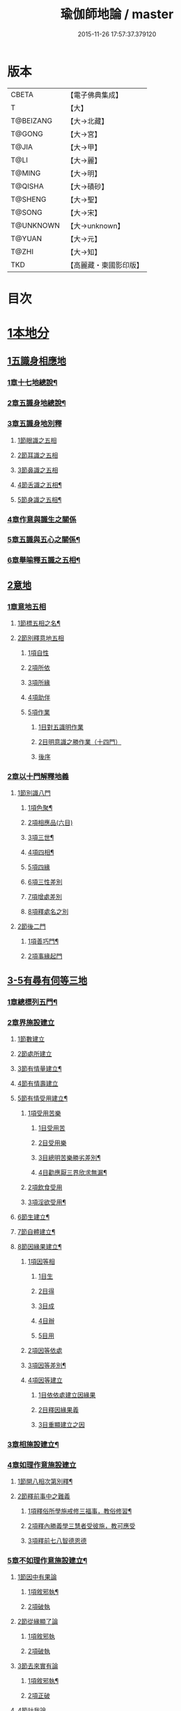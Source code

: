 #+TITLE: 瑜伽師地論 / master
#+DATE: 2015-11-26 17:57:37.379120
* 版本
 |     CBETA|【電子佛典集成】|
 |         T|【大】     |
 | T@BEIZANG|【大→北藏】  |
 |    T@GONG|【大→宮】   |
 |     T@JIA|【大→甲】   |
 |      T@LI|【大→麗】   |
 |    T@MING|【大→明】   |
 |   T@QISHA|【大→磧砂】  |
 |   T@SHENG|【大→聖】   |
 |    T@SONG|【大→宋】   |
 | T@UNKNOWN|【大→unknown】|
 |    T@YUAN|【大→元】   |
 |     T@ZHI|【大→知】   |
 |       TKD|【高麗藏・東國影印版】|

* 目次
* [[file:KR6n0001_001.txt::001-0279a7][1本地分]]
** [[file:KR6n0001_001.txt::001-0279a7][1五識身相應地]]
*** [[file:KR6n0001_001.txt::001-0279a8][1章十七地總說¶]]
*** [[file:KR6n0001_001.txt::001-0279a22][2章五識身地總說¶]]
*** [[file:KR6n0001_001.txt::001-0279a25][3章五識身地別釋]]
**** [[file:KR6n0001_001.txt::001-0279a25][1節眼識之五相]]
**** [[file:KR6n0001_001.txt::0279b28][2節耳識之五相]]
**** [[file:KR6n0001_001.txt::0279c15][3節鼻識之五相]]
**** [[file:KR6n0001_001.txt::0279c25][4節舌識之五相¶]]
**** [[file:KR6n0001_001.txt::0280a6][5節身識之五相¶]]
*** [[file:KR6n0001_001.txt::0280a18][4章作意與識生之關係]]
*** [[file:KR6n0001_001.txt::0280a22][5章五識與五心之關係¶]]
*** [[file:KR6n0001_001.txt::0280a28][6章舉喻釋五識之五相¶]]
** [[file:KR6n0001_001.txt::0280b3][2意地]]
*** [[file:KR6n0001_001.txt::0280b3][1章意地五相]]
**** [[file:KR6n0001_001.txt::0280b4][1節標五相之名¶]]
**** [[file:KR6n0001_001.txt::0280b6][2節別釋意地五相]]
***** [[file:KR6n0001_001.txt::0280b6][1項自性]]
***** [[file:KR6n0001_001.txt::0280b9][2項所依]]
***** [[file:KR6n0001_001.txt::0280b11][3項所緣]]
***** [[file:KR6n0001_001.txt::0280b13][4項助伴]]
***** [[file:KR6n0001_001.txt::0280b21][5項作業]]
****** [[file:KR6n0001_001.txt::0280b21][1目對五識明作業]]
****** [[file:KR6n0001_001.txt::0280b26][2目明意識之勝作業（十四門）]]
****** [[file:KR6n0001_001.txt::0283a21][後序]]
*** [[file:KR6n0001_003.txt::003-0289c27][2章以十門解釋地義]]
**** [[file:KR6n0001_003.txt::003-0289c27][1節別識八門]]
***** [[file:KR6n0001_003.txt::003-0289c28][1項色聚¶]]
***** [[file:KR6n0001_003.txt::0290c29][2項相應品(六目)]]
***** [[file:KR6n0001_003.txt::0291c17][3項三世¶]]
***** [[file:KR6n0001_003.txt::0291c21][4項四相¶]]
***** [[file:KR6n0001_003.txt::0291c29][5項四緣]]
***** [[file:KR6n0001_003.txt::0292a12][6項三性差別]]
***** [[file:KR6n0001_003.txt::0292b14][7項增處差別]]
***** [[file:KR6n0001_003.txt::0293c29][8項釋處名之別]]
**** [[file:KR6n0001_003.txt::0294a18][2節後二門]]
***** [[file:KR6n0001_003.txt::0294a19][1項善巧門¶]]
***** [[file:KR6n0001_003.txt::0294a20][2項事緣起門]]
** [[file:KR6n0001_004.txt::004-0294b12][3-5有尋有伺等三地]]
*** [[file:KR6n0001_004.txt::004-0294b13][1章總標列五門¶]]
*** [[file:KR6n0001_004.txt::004-0294b19][2章界施設建立]]
**** [[file:KR6n0001_004.txt::004-0294b24][1節數建立]]
**** [[file:KR6n0001_004.txt::0294c9][2節處所建立]]
**** [[file:KR6n0001_004.txt::0295a15][3節有情量建立¶]]
**** [[file:KR6n0001_004.txt::0295b3][4節有情壽建立]]
**** [[file:KR6n0001_004.txt::0295c8][5節有情受用建立¶]]
***** [[file:KR6n0001_004.txt::0295c9][1項受用苦樂]]
****** [[file:KR6n0001_004.txt::0295c9][1目受用苦]]
****** [[file:KR6n0001_004.txt::0298a3][2目受用樂]]
****** [[file:KR6n0001_005.txt::005-0299a7][3目總明苦樂勝劣差別¶]]
****** [[file:KR6n0001_005.txt::0299c29][4目勸應厭三界欣求無漏¶]]
***** [[file:KR6n0001_005.txt::0300a13][2項飲食受用]]
***** [[file:KR6n0001_005.txt::0300a23][3項淫欲受用¶]]
**** [[file:KR6n0001_005.txt::0300b15][6節生建立¶]]
**** [[file:KR6n0001_005.txt::0300c17][7節自體建立¶]]
**** [[file:KR6n0001_005.txt::0301a3][8節因緣果建立¶]]
***** [[file:KR6n0001_005.txt::0301a5][1項因等相]]
****** [[file:KR6n0001_005.txt::0301a7][1目生]]
****** [[file:KR6n0001_005.txt::0301a11][2目得]]
****** [[file:KR6n0001_005.txt::0301a19][3目成]]
****** [[file:KR6n0001_005.txt::0301a22][4目辦]]
****** [[file:KR6n0001_005.txt::0301a27][5目用]]
***** [[file:KR6n0001_005.txt::0301b4][2項因等依處]]
***** [[file:KR6n0001_005.txt::0301b9][3項因等差別¶]]
***** [[file:KR6n0001_005.txt::0301b14][4項因等建立]]
****** [[file:KR6n0001_005.txt::0301b14][1目依依處建立因緣果]]
****** [[file:KR6n0001_005.txt::0302a26][2目釋因緣果義]]
****** [[file:KR6n0001_005.txt::0302a27][3目重顯建立之因]]
*** [[file:KR6n0001_005.txt::0302b19][3章相施設建立¶]]
*** [[file:KR6n0001_005.txt::0302c21][4章如理作意施設建立]]
**** [[file:KR6n0001_005.txt::0302c22][1節開八相次第別釋¶]]
**** [[file:KR6n0001_005.txt::0303a16][2節釋前事中之難義]]
***** [[file:KR6n0001_005.txt::0303a17][1項釋俗所學施戒修三福事，教俗修習¶]]
***** [[file:KR6n0001_005.txt::0303a21][2項釋內勝義學三慧者受彼施，教可應受]]
***** [[file:KR6n0001_005.txt::0303a28][3項釋前七八智德恩德]]
*** [[file:KR6n0001_006.txt::006-0303b25][5章不如理作意施設建立¶]]
**** [[file:KR6n0001_006.txt::0303c7][1節因中有果論]]
***** [[file:KR6n0001_006.txt::0303c8][1項敘邪執¶]]
***** [[file:KR6n0001_006.txt::0303c25][2項破執]]
**** [[file:KR6n0001_006.txt::0304a12][2節從緣顯了論]]
***** [[file:KR6n0001_006.txt::0304a12][1項敘邪執]]
***** [[file:KR6n0001_006.txt::0304a22][2項破執]]
**** [[file:KR6n0001_006.txt::0304b23][3節去來實有論]]
***** [[file:KR6n0001_006.txt::0304b24][1項敘邪執¶]]
***** [[file:KR6n0001_006.txt::0304c10][2項正破]]
**** [[file:KR6n0001_006.txt::0305b26][4節計我論]]
***** [[file:KR6n0001_006.txt::0305b26][1項敘邪執]]
***** [[file:KR6n0001_006.txt::0305c26][2項破執]]
****** [[file:KR6n0001_006.txt::0305c26][1目徵破外執(十難)]]
****** [[file:KR6n0001_006.txt::0307b18][2目示正義]]
**** [[file:KR6n0001_006.txt::0307c2][5節計常論]]
***** [[file:KR6n0001_006.txt::0307c3][1項敘計執¶]]
***** [[file:KR6n0001_006.txt::0307c25][2項正破]]
**** [[file:KR6n0001_007.txt::007-0308c15][6節宿作因論]]
***** [[file:KR6n0001_007.txt::007-0308c16][1項敘邪執¶]]
***** [[file:KR6n0001_007.txt::0309a6][2項徵破]]
**** [[file:KR6n0001_007.txt::0309a25][7節計自在等作者論]]
***** [[file:KR6n0001_007.txt::0309a26][1項敘外執¶]]
***** [[file:KR6n0001_007.txt::0309b11][2項破執]]
**** [[file:KR6n0001_007.txt::0309c12][8節害為正法論]]
***** [[file:KR6n0001_007.txt::0309c12][1項敘外執]]
***** [[file:KR6n0001_007.txt::0309c20][2項破執]]
**** [[file:KR6n0001_007.txt::0310a21][9節邊無邊論]]
***** [[file:KR6n0001_007.txt::0310a22][1項敘外執¶]]
***** [[file:KR6n0001_007.txt::0310b5][2項破執]]
**** [[file:KR6n0001_007.txt::0310b10][10節不死矯亂論]]
***** [[file:KR6n0001_007.txt::0310b10][1項敘外執]]
***** [[file:KR6n0001_007.txt::0310b27][2項廣指經說]]
***** [[file:KR6n0001_007.txt::0310b29][3項總結斥非]]
**** [[file:KR6n0001_007.txt::0310c2][11節無因見論]]
***** [[file:KR6n0001_007.txt::0310c3][1項敘外執¶]]
***** [[file:KR6n0001_007.txt::0310c12][2項破執]]
**** [[file:KR6n0001_007.txt::0310c23][12節斷見論]]
***** [[file:KR6n0001_007.txt::0310c24][1項敘外執¶]]
***** [[file:KR6n0001_007.txt::0311a9][2項破執]]
**** [[file:KR6n0001_007.txt::0311a16][13節空見論]]
***** [[file:KR6n0001_007.txt::0311a17][1項敘外執¶]]
***** [[file:KR6n0001_007.txt::0311a21][2項破執]]
**** [[file:KR6n0001_007.txt::0311c22][14節敘外執妄計最勝論]]
***** [[file:KR6n0001_007.txt::0311c23][1項敘外執¶]]
***** [[file:KR6n0001_007.txt::0312a4][2項破執]]
**** [[file:KR6n0001_007.txt::0312a28][15節妄計清淨論]]
***** [[file:KR6n0001_007.txt::0312a28][1項敘外執]]
***** [[file:KR6n0001_007.txt::0312b21][2項以理徵破]]
**** [[file:KR6n0001_007.txt::0312c17][16節妄計吉祥論]]
***** [[file:KR6n0001_007.txt::0312c18][1項敘外計執¶]]
***** [[file:KR6n0001_007.txt::0313a2][2項破執]]
*** [[file:KR6n0001_008.txt::008-0313a19][6章雜染等起施設建立(三雜染)¶]]
**** [[file:KR6n0001_008.txt::008-0313a21][1節煩惱雜染]]
***** [[file:KR6n0001_008.txt::008-0313a27][1項煩惱自性¶]]
***** [[file:KR6n0001_008.txt::008-0313a29][2項煩惱分別]]
***** [[file:KR6n0001_008.txt::0314a3][3項煩惱因¶]]
***** [[file:KR6n0001_008.txt::0314a11][4項煩惱位¶]]
***** [[file:KR6n0001_008.txt::0314a15][5項煩惱門¶]]
***** [[file:KR6n0001_008.txt::0314a23][6項煩惱上品相]]
***** [[file:KR6n0001_008.txt::0314b6][7項煩惱顛倒¶]]
***** [[file:KR6n0001_008.txt::0314b20][8項煩惱差別¶]]
***** [[file:KR6n0001_008.txt::0315a1][9項煩惱過患]]
**** [[file:KR6n0001_008.txt::0315a15][2節業雜染]]
***** [[file:KR6n0001_008.txt::0315a16][1項業自性¶]]
***** [[file:KR6n0001_008.txt::0315a20][2項業分別]]
****** [[file:KR6n0001_008.txt::0315a26][1目補特伽羅相差別建立]]
****** [[file:KR6n0001_008.txt::0317b4][2目法相差別建立¶]]
***** [[file:KR6n0001_008.txt::0317c8][3項業因]]
***** [[file:KR6n0001_008.txt::0317c11][4項業位]]
***** [[file:KR6n0001_009.txt::009-0318a8][5項業門業門¶]]
***** [[file:KR6n0001_009.txt::0318c22][6項業增上]]
***** [[file:KR6n0001_009.txt::0319a11][7項業顛倒]]
***** [[file:KR6n0001_009.txt::0319a29][8項業差別]]
***** [[file:KR6n0001_009.txt::0320a29][9項業過患]]
**** [[file:KR6n0001_009.txt::0320b20][3節生雜染]]
***** [[file:KR6n0001_009.txt::0320b22][1項生差別]]
***** [[file:KR6n0001_009.txt::0320c16][2項生艱辛¶]]
***** [[file:KR6n0001_009.txt::0320c25][3項生不定]]
***** [[file:KR6n0001_009.txt::0321a12][4項生流轉]]
****** [[file:KR6n0001_009.txt::0321a17][1目緣起體¶]]
****** [[file:KR6n0001_009.txt::0322a19][2目緣起門¶]]
****** [[file:KR6n0001_009.txt::0322a23][3目緣起義]]
****** [[file:KR6n0001_009.txt::0322b2][4目緣起差別]]
****** [[file:KR6n0001_010.txt::0324a16][5目緣起次第¶]]
****** [[file:KR6n0001_010.txt::0324b20][6目緣起釋離]]
****** [[file:KR6n0001_010.txt::0324c1][7目緣起釋詞]]
****** [[file:KR6n0001_010.txt::0324c11][8目緣生四緣與二因]]
****** [[file:KR6n0001_010.txt::0324c26][9目以分別緣中三十門分別]]
****** [[file:KR6n0001_010.txt::0327b27][10目攝諸經(十六門)]]
**** [[file:KR6n0001_010.txt::0328b20][4節明斷三雜染修六現觀¶]]
** [[file:KR6n0001_011.txt::011-0328c6][6三摩呬多地]]
*** [[file:KR6n0001_011.txt::011-0328c7][1章開列五門釋之¶]]
*** [[file:KR6n0001_011.txt::011-0328c13][2章釋總標]]
*** [[file:KR6n0001_011.txt::0329a4][3章釋安立¶]]
**** [[file:KR6n0001_011.txt::0329a7][1節安立離生喜樂¶]]
**** [[file:KR6n0001_011.txt::0329b9][2節安立蓋障]]
***** [[file:KR6n0001_011.txt::0329b9][1項明蓋相]]
***** [[file:KR6n0001_011.txt::0329c23][2項明食非食]]
**** [[file:KR6n0001_011.txt::0330c14][3節安立支名¶]]
**** [[file:KR6n0001_011.txt::0330c26][4節安立定名]]
***** [[file:KR6n0001_011.txt::0330c27][1項釋別名¶]]
***** [[file:KR6n0001_011.txt::0331a5][2項釋通名¶]]
*** [[file:KR6n0001_011.txt::0332b29][4章合釋作意及相二門]]
**** [[file:KR6n0001_011.txt::0332b29][1節釋作意]]
***** [[file:KR6n0001_011.txt::0332c2][1項標列七作意與四十作意]]
***** [[file:KR6n0001_011.txt::0332c19][2項別釋四十作意行相¶]]
***** [[file:KR6n0001_011.txt::0333b20][3項以七作意與四十作意相攝¶]]
**** [[file:KR6n0001_011.txt::0333c25][2節釋所緣]]
***** [[file:KR6n0001_011.txt::0333c25][1項明四相三十二相]]
***** [[file:KR6n0001_011.txt::0335a4][3項明本末相攝¶]]
**** [[file:KR6n0001_012.txt::012-0335a17][3節通辨]]
***** [[file:KR6n0001_012.txt::012-0335a18][1項修作意所由¶]]
***** [[file:KR6n0001_012.txt::012-0335a25][2項四緣入等至¶]]
***** [[file:KR6n0001_012.txt::0335b8][3項四得靜慮¶]]
***** [[file:KR6n0001_012.txt::0335c6][4項味定淨定等¶]]
***** [[file:KR6n0001_012.txt::0335c23][5項四分定異¶]]
***** [[file:KR6n0001_012.txt::0336a9][6項次第與超越¶]]
***** [[file:KR6n0001_012.txt::0336a18][7項薰修差別¶]]
*** [[file:KR6n0001_012.txt::0336b10][5章釋諸經攝宗要及最後雜眾義]]
**** [[file:KR6n0001_012.txt::0336b10][1節釋諸經之攝宗要]]
***** [[file:KR6n0001_012.txt::0336b11][1項釋解脫¶]]
****** [[file:KR6n0001_012.txt::0336b12][1目八解脫]]
****** [[file:KR6n0001_012.txt::0336c17][2目八勝處¶]]
****** [[file:KR6n0001_012.txt::0337a6][3目十遍處¶]]
****** [[file:KR6n0001_012.txt::0337a15][4目總料簡¶]]
***** [[file:KR6n0001_012.txt::0337a26][2項釋等持]]
****** [[file:KR6n0001_012.txt::0337a27][1目三三摩地¶]]
****** [[file:KR6n0001_012.txt::0337c17][2目有尋有伺三摩地¶]]
****** [[file:KR6n0001_012.txt::0337c25][3目小大無量三摩地¶]]
****** [[file:KR6n0001_012.txt::0338c5][4目一分修具分修三摩地¶]]
****** [[file:KR6n0001_012.txt::0339a7][5目三受俱三摩地¶]]
****** [[file:KR6n0001_012.txt::0339a11][6目四修定¶]]
****** [[file:KR6n0001_012.txt::0339a24][7目五聖智三摩地¶]]
****** [[file:KR6n0001_012.txt::0339b13][8目聖五支三摩地¶]]
****** [[file:KR6n0001_012.txt::0339c29][9目有因有具聖正三摩地]]
****** [[file:KR6n0001_012.txt::0340b3][10目金剛喻三摩地¶]]
***** [[file:KR6n0001_012.txt::0340b8][3項釋三摩缽底]]
****** [[file:KR6n0001_012.txt::0340b9][1目五現見三摩缽底¶]]
****** [[file:KR6n0001_012.txt::0340b28][2目勝處遍處如前已說]]
****** [[file:KR6n0001_012.txt::0340b29][3目無想三摩缽底]]
****** [[file:KR6n0001_012.txt::0340c9][4目滅盡三摩缽底¶]]
**** [[file:KR6n0001_013.txt::013-0341a26][2節釋雜義經]]
***** [[file:KR6n0001_013.txt::013-0341a26][1項別引經釋]]
****** [[file:KR6n0001_013.txt::013-0341a27][1目身心遠離引如實覺¶]]
****** [[file:KR6n0001_013.txt::0341b7][2目善修止觀覺了所知¶]]
****** [[file:KR6n0001_013.txt::0341b24][3目等持等至於善巧中分別¶]]
****** [[file:KR6n0001_013.txt::0342b5][4目分別靜慮經¶]]
****** [[file:KR6n0001_013.txt::0342c12][5目分別四撿行定經¶]]
****** [[file:KR6n0001_013.txt::0343a7][6目於六境不受想無想經¶]]
****** [[file:KR6n0001_013.txt::0343a20][7目四種趣道經¶]]
****** [[file:KR6n0001_013.txt::0343b7][8目四淨勝經¶]]
****** [[file:KR6n0001_013.txt::0343b30][9目釋心清淨行苾芻思惟五相經]]
****** [[file:KR6n0001_013.txt::0343c16][10目盪塵經¶]]
****** [[file:KR6n0001_013.txt::0344a13][11目於三相思惟經¶]]
***** [[file:KR6n0001_013.txt::0344a25][2項以四法攝持聖教¶]]
** [[file:KR6n0001_013.txt::0344b19][7非三摩呬多地]]
** [[file:KR6n0001_013.txt::0344c16][8-9有心無心二地]]
** [[file:KR6n0001_013.txt::0345a17][10聞所成地]]
*** [[file:KR6n0001_013.txt::0345a18][1章標列五明處¶]]
*** [[file:KR6n0001_013.txt::0345a24][2章釋內明處¶]]
**** [[file:KR6n0001_013.txt::0345a27][1節事施設建立相¶]]
**** [[file:KR6n0001_013.txt::0345a29][2節想差別施設建立相]]
***** [[file:KR6n0001_013.txt::0345a29][1項第一嗢拕南(十二門)]]
***** [[file:KR6n0001_013.txt::0346a7][2項第二嗢拕南(十四門)¶]]
***** [[file:KR6n0001_013.txt::0346a25][3項第三嗢拕南(九門)¶]]
***** [[file:KR6n0001_013.txt::0346c17][4項第四嗢拕南(十門)¶]]
**** [[file:KR6n0001_013.txt::0347a19][3節攝聖教義相¶]]
**** [[file:KR6n0001_013.txt::0347a27][4節佛教所應知處相]]
***** [[file:KR6n0001_013.txt::0347a28][1項三種¶]]
***** [[file:KR6n0001_013.txt::0347b7][2項增二法門(二十四對)¶]]
***** [[file:KR6n0001_014.txt::014-0348b7][3項增三法門(四十五門)¶]]
***** [[file:KR6n0001_014.txt::0350a19][4項增四法門(四十六亦有相違，為一門故)]]
***** [[file:KR6n0001_014.txt::0351c28][5項增五法門(二十四門)¶]]
***** [[file:KR6n0001_014.txt::0353a14][6項增上六門(合有十六門)]]
***** [[file:KR6n0001_014.txt::0354a6][7項增七法門(合有十五門)]]
***** [[file:KR6n0001_015.txt::015-0355a18][8項增八法門(合有十門)¶]]
***** [[file:KR6n0001_015.txt::0355c26][9項增九法門¶]]
***** [[file:KR6n0001_015.txt::0355c29][10項增十法門]]
*** [[file:KR6n0001_015.txt::0356a8][3章釋醫方明處¶]]
*** [[file:KR6n0001_015.txt::0356a11][4章釋因明處]]
**** [[file:KR6n0001_015.txt::0356a14][1節標列七種¶]]
**** [[file:KR6n0001_015.txt::0356a19][2節論體性¶]]
***** [[file:KR6n0001_015.txt::0356a21][1項言論¶]]
***** [[file:KR6n0001_015.txt::0356a22][2項尚論¶]]
***** [[file:KR6n0001_015.txt::0356a23][3項諍論¶]]
***** [[file:KR6n0001_015.txt::0356b16][4項毀謗論]]
***** [[file:KR6n0001_015.txt::0356b21][5項順正論]]
***** [[file:KR6n0001_015.txt::0356b25][6項教導論]]
**** [[file:KR6n0001_015.txt::0356c5][3節論處所]]
**** [[file:KR6n0001_015.txt::0356c9][4節論所依¶]]
***** [[file:KR6n0001_015.txt::0356c11][1項所成立義¶]]
***** [[file:KR6n0001_015.txt::0356c17][2項能成立八法¶]]
**** [[file:KR6n0001_015.txt::0359a21][5節論莊嚴]]
***** [[file:KR6n0001_015.txt::0359a22][1項五種莊嚴¶]]
***** [[file:KR6n0001_015.txt::0359b22][2項二十七種稱讚功德¶]]
**** [[file:KR6n0001_015.txt::0359c16][6節論墮負¶]]
***** [[file:KR6n0001_015.txt::0359c17][1項捨言]]
***** [[file:KR6n0001_015.txt::0359c27][2項言屈¶]]
***** [[file:KR6n0001_015.txt::0360a19][3項言過¶]]
**** [[file:KR6n0001_015.txt::0360b7][7節論出離¶]]
***** [[file:KR6n0001_015.txt::0360b11][1項觀察得失¶]]
***** [[file:KR6n0001_015.txt::0360b24][2項觀察時眾¶]]
***** [[file:KR6n0001_015.txt::0360c4][3項觀察善巧不善巧]]
**** [[file:KR6n0001_015.txt::0360c14][8節論多所作法¶]]
*** [[file:KR6n0001_015.txt::0360c21][5章釋聲明處]]
**** [[file:KR6n0001_015.txt::0360c28][1節法施設建立¶]]
**** [[file:KR6n0001_015.txt::0361a2][2節義施設建立¶]]
**** [[file:KR6n0001_015.txt::0361a21][3節補特伽羅施設建立¶]]
**** [[file:KR6n0001_015.txt::0361a24][4節時施設建立¶]]
**** [[file:KR6n0001_015.txt::0361a27][5節數施設建立¶]]
**** [[file:KR6n0001_015.txt::0361a29][6節處所根栽施設建立¶]]
*** [[file:KR6n0001_015.txt::0361b4][6章釋工巧門處]]
** [[file:KR6n0001_016.txt::016-0361b17][11思所成地]]
*** [[file:KR6n0001_016.txt::016-0361b18][1章三門標列¶]]
*** [[file:KR6n0001_016.txt::016-0361b21][2章自性清淨¶]]
*** [[file:KR6n0001_016.txt::016-0361b29][3章思擇所知]]
**** [[file:KR6n0001_016.txt::016-0361b29][1節徵釋]]
**** [[file:KR6n0001_016.txt::0361c6][2節釋有法]]
***** [[file:KR6n0001_016.txt::0361c7][1項自相有法(三門)¶]]
***** [[file:KR6n0001_016.txt::0361c16][2項共相有法]]
***** [[file:KR6n0001_016.txt::0361c29][3項假相有法(六種言論)]]
***** [[file:KR6n0001_016.txt::0362b28][4項因相有法]]
***** [[file:KR6n0001_016.txt::0362c11][5項果相有法]]
**** [[file:KR6n0001_016.txt::0362c14][3節釋無法(五門)¶]]
**** [[file:KR6n0001_016.txt::0362c21][4節五種有性無性]]
***** [[file:KR6n0001_016.txt::0362c21][1項釋五種有性]]
***** [[file:KR6n0001_016.txt::0363a8][2項釋五種無性]]
*** [[file:KR6n0001_016.txt::0363a11][4章思擇諸法¶]]
**** [[file:KR6n0001_016.txt::0363a12][1節思擇素呾纜義]]
**** [[file:KR6n0001_016.txt::0363a13][2節思擇伽他義]]
***** [[file:KR6n0001_016.txt::0363a15][1項建立勝義伽他義]]
****** [[file:KR6n0001_016.txt::0363a15][1目舉經頌(四十四頌分十二段)]]
****** [[file:KR6n0001_016.txt::0364a18][2目長行釋¶]]
***** [[file:KR6n0001_016.txt::0365c16][2項建立意趣義伽他¶]]
****** [[file:KR6n0001_016.txt::0365c17][1目舉經頌(五十一頌)]]
****** [[file:KR6n0001_016.txt::0367a6][2目長行釋¶]]
***** [[file:KR6n0001_017.txt::0370a9][3項建立體義伽他(九十一頌分十四段)¶]]
** [[file:KR6n0001_020.txt::020-0388b9][12修所成地]]
*** [[file:KR6n0001_020.txt::020-0388b10][1章標四處以七支相攝¶]]
*** [[file:KR6n0001_020.txt::020-0388b18][2章廣釋七支相]]
**** [[file:KR6n0001_020.txt::020-0388b19][1節生圓滿¶]]
**** [[file:KR6n0001_020.txt::0389a12][2節聞正法圓滿¶]]
**** [[file:KR6n0001_020.txt::0389a20][3節涅槃為上首¶]]
**** [[file:KR6n0001_020.txt::0389b29][4節能熟解脫慧之成熟]]
**** [[file:KR6n0001_020.txt::0389c29][5節修習對治]]
**** [[file:KR6n0001_020.txt::0391a17][6節世間一切種清淨¶]]
**** [[file:KR6n0001_020.txt::0392c11][7節出世間一切種清淨¶]]
***** [[file:KR6n0001_020.txt::0392c16][1項入聖諦現觀¶]]
***** [[file:KR6n0001_020.txt::0394a15][2項入聖諦現觀已離諸障礙¶]]
***** [[file:KR6n0001_020.txt::0394c2][3項入聖諦現觀已作意思惟諸歡喜事¶]]
***** [[file:KR6n0001_020.txt::0394c14][4項修習如所得道¶]]
***** [[file:KR6n0001_020.txt::0395a6][5項證得極清淨道及果功德¶]]
*** [[file:KR6n0001_020.txt::0395b18][3章總結成修所成地]]
** [[file:KR6n0001_021.txt::021-0395c7][13聲聞地]]
*** [[file:KR6n0001_021.txt::021-0395c7][1瑜伽處]]
**** [[file:KR6n0001_021.txt::021-0395c8][1章聲聞地及種性地總說¶]]
**** [[file:KR6n0001_021.txt::021-0395c13][2章種姓地]]
***** [[file:KR6n0001_021.txt::021-0395c14][1種姓地¶]]
****** [[file:KR6n0001_021.txt::021-0395c19][1節種姓自性]]
****** [[file:KR6n0001_021.txt::021-0395c27][2節種姓安立]]
******* [[file:KR6n0001_021.txt::021-0395c28][1項麤細¶]]
******* [[file:KR6n0001_021.txt::0396a3][2項一多相續]]
******* [[file:KR6n0001_021.txt::0396a9][3項四因緣故不般涅槃]]
******* [[file:KR6n0001_021.txt::0396b7][4項勝劣二緣]]
******** [[file:KR6n0001_021.txt::0396b7][1目總徵釋]]
******** [[file:KR6n0001_021.txt::0396b15][2目別解(劣緣十二門)]]
******** [[file:KR6n0001_021.txt::0397c11][3目重解]]
******** [[file:KR6n0001_021.txt::0397c19][4目修集三法]]
****** [[file:KR6n0001_021.txt::0397c25][3節住不住種性者所有諸相]]
******* [[file:KR6n0001_021.txt::0397c25][1項住種性者所有諸相]]
******* [[file:KR6n0001_021.txt::0397c27][2項無涅槃法補特伽羅所有諸相(六種)]]
****** [[file:KR6n0001_021.txt::0398b24][4節安住種姓補特伽羅]]
******* [[file:KR6n0001_021.txt::0398b25][1項徵列二十三人¶]]
******* [[file:KR6n0001_021.txt::0398c4][2項徵釋]]
******* [[file:KR6n0001_021.txt::0399b15][3項結成佛化]]
**** [[file:KR6n0001_021.txt::0399b19][3章趣入地¶]]
***** [[file:KR6n0001_021.txt::0399b19][2趣入地]]
****** [[file:KR6n0001_021.txt::0399b27][1節趣入自性¶]]
****** [[file:KR6n0001_021.txt::0399c16][2節趣入安立]]
******* [[file:KR6n0001_021.txt::0399c17][1項八門標列¶]]
******* [[file:KR6n0001_021.txt::0399c21][2項釋八門]]
******* [[file:KR6n0001_021.txt::0400a23][3項攝八門為六重成就]]
******** [[file:KR6n0001_021.txt::0400a23][1目六位所攝]]
******** [[file:KR6n0001_021.txt::0400a28][2目六位徵釋]]
******** [[file:KR6n0001_021.txt::0400b25][3目六位乘前起後]]
******* [[file:KR6n0001_021.txt::0400c12][4項趣入遲速]]
****** [[file:KR6n0001_021.txt::0400c23][3節已趣入者所有諸相]]
******* [[file:KR6n0001_021.txt::0400c24][1項已趣入者八相¶]]
******* [[file:KR6n0001_021.txt::0401b14][2項己趣入者三品¶]]
******* [[file:KR6n0001_021.txt::0401b19][3項總結入者諸相]]
****** [[file:KR6n0001_021.txt::0401b26][4節已得趣入補特伽羅¶]]
****** [[file:KR6n0001_021.txt::0401c2][5節總結趣入地]]
**** [[file:KR6n0001_022.txt::022-0401c15][4章出離地]]
***** [[file:KR6n0001_022.txt::022-0401c16][3出離地¶]]
****** [[file:KR6n0001_022.txt::022-0401c21][1節由世間道而趣離欲]]
****** [[file:KR6n0001_022.txt::0402a2][2節由出世道而趣離欲¶]]
****** [[file:KR6n0001_022.txt::0402a10][3節二道資糧(十四門分十一項)¶]]
******* [[file:KR6n0001_022.txt::0402a19][1項初三門前種性地劣緣中已說¶]]
******* [[file:KR6n0001_022.txt::0402a22][2項第四門戒律儀¶]]
******** [[file:KR6n0001_022.txt::0402a25][1目辨三]]
******** [[file:KR6n0001_022.txt::0403b29][2目虧損十因緣]]
******** [[file:KR6n0001_022.txt::0404c10][3目圓滿十因緣]]
******** [[file:KR6n0001_022.txt::0404c11][4目六異門]]
******** [[file:KR6n0001_022.txt::0405a29][5目清淨因]]
******** [[file:KR6n0001_022.txt::0405c12][6目戒德勝利(十德)¶]]
******* [[file:KR6n0001_023.txt::023-0406b19][3項第五門根律儀]]
******** [[file:KR6n0001_023.txt::023-0406b20][1目五句別釋¶]]
******** [[file:KR6n0001_023.txt::0407c6][2目辨略義(三番)]]
******* [[file:KR6n0001_023.txt::0408a14][4項第六門飲食知量]]
******** [[file:KR6n0001_023.txt::0408a14][1目廣辨(五段)]]
******** [[file:KR6n0001_023.txt::0410c15][2目略義(三番)¶]]
******** [[file:KR6n0001_023.txt::0411b20][3目結廣略]]
******* [[file:KR6n0001_024.txt::024-0411c7][5項第七門初夜後夜常勤修習覺寤瑜伽]]
******** [[file:KR6n0001_024.txt::024-0411c8][1目舉四問¶]]
******** [[file:KR6n0001_024.txt::024-0411c10][2目廣解四問]]
******** [[file:KR6n0001_024.txt::0413b24][3目略義]]
******** [[file:KR6n0001_024.txt::0413c27][4目結廣略]]
******* [[file:KR6n0001_024.txt::0413c29][6項第八門正知而住]]
******** [[file:KR6n0001_024.txt::0413c29][1目廣釋]]
******** [[file:KR6n0001_024.txt::0416c17][2目略義]]
******** [[file:KR6n0001_024.txt::0417a16][3目結廣略]]
******* [[file:KR6n0001_025.txt::025-0417a26][7項第九門善友性]]
******** [[file:KR6n0001_025.txt::025-0417a27][1目廣釋¶]]
******** [[file:KR6n0001_025.txt::0418b10][2目略義]]
******** [[file:KR6n0001_025.txt::0418b18][3目結善友性]]
******* [[file:KR6n0001_025.txt::0418b19][8項第十門聞思正法]]
******** [[file:KR6n0001_025.txt::0418b19][1目正法(十二分教)]]
******** [[file:KR6n0001_025.txt::0419a10][2目聽聞]]
******** [[file:KR6n0001_025.txt::0419a15][3目結聞正法]]
******* [[file:KR6n0001_025.txt::0419a17][9項第十一門正思惟]]
******** [[file:KR6n0001_025.txt::0419a17][1目遠離不應思處]]
******** [[file:KR6n0001_025.txt::0419a21][2目應思處(二門)]]
******** [[file:KR6n0001_025.txt::0419c10][3目結思正法]]
******* [[file:KR6n0001_025.txt::0419c14][10項第十二門無障礙]]
******** [[file:KR6n0001_025.txt::0419c15][1目廣釋¶]]
******** [[file:KR6n0001_025.txt::0420a7][2目略義¶]]
******** [[file:KR6n0001_025.txt::0420c9][3目結無障礙]]
******* [[file:KR6n0001_025.txt::0420c11][11項第十三門修惠捨]]
******** [[file:KR6n0001_025.txt::0420c11][1目釋施意]]
******** [[file:KR6n0001_025.txt::0420c13][2目辨問答(六問六答)]]
******** [[file:KR6n0001_025.txt::0421b21][3目結惠施]]
******* [[file:KR6n0001_025.txt::0421b24][12項第十四門沙門莊嚴]]
******** [[file:KR6n0001_025.txt::0421b25][1目標列十四門¶]]
******** [[file:KR6n0001_025.txt::0421c5][2目標釋(十四問答)]]
******** [[file:KR6n0001_025.txt::0423a20][3目結成沙門莊嚴]]
*** [[file:KR6n0001_026.txt::026-0424a6][2瑜伽處]]
**** [[file:KR6n0001_026.txt::026-0424a6][5章數取趣處]]
***** [[file:KR6n0001_026.txt::026-0424a7][1節開列十九門¶]]
***** [[file:KR6n0001_026.txt::026-0424a18][2節隨釋次第所問(十七項)]]
****** [[file:KR6n0001_026.txt::026-0424a18][1項補特伽羅品類差別]]
******* [[file:KR6n0001_026.txt::026-0424a19][1目標列二十八種品類¶]]
******* [[file:KR6n0001_026.txt::026-0424a27][2目標釋二十八種品類¶]]
****** [[file:KR6n0001_026.txt::0425b19][2項補特伽羅建立]]
******* [[file:KR6n0001_026.txt::0425b20][1目標列¶]]
******* [[file:KR6n0001_026.txt::0425b25][2目隨解(十一差別)]]
******* [[file:KR6n0001_026.txt::0427a20][3目補特伽羅建立結]]
****** [[file:KR6n0001_026.txt::0427a22][3項所緣¶]]
******* [[file:KR6n0001_026.txt::0427a24][1目遍滿所緣境事]]
******* [[file:KR6n0001_026.txt::0428c18][2目淨行所緣境事]]
******* [[file:KR6n0001_027.txt::0433c1][3目善巧所緣境事(五種)]]
******* [[file:KR6n0001_027.txt::0434b14][4目淨惑所緣境事(二道)]]
******* [[file:KR6n0001_027.txt::0434b20][5目所結緣]]
****** [[file:KR6n0001_027.txt::0435b23][4項教授]]
******* [[file:KR6n0001_027.txt::0435b23][1目四種教授]]
******* [[file:KR6n0001_027.txt::0435c9][2目三種教授]]
****** [[file:KR6n0001_028.txt::028-0435c25][5項學]]
******* [[file:KR6n0001_028.txt::028-0435c26][1目正三學(六門)¶]]
******* [[file:KR6n0001_028.txt::0436b19][2目就三學建立三根]]
******* [[file:KR6n0001_028.txt::0436b25][3目就定學建立三解脫門]]
****** [[file:KR6n0001_028.txt::0436c10][6項隨順學法]]
******* [[file:KR6n0001_028.txt::0436c11][1目十種違逆學法¶]]
******* [[file:KR6n0001_028.txt::0437a15][2目十種隨順學法]]
****** [[file:KR6n0001_028.txt::0437b23][7項瑜伽壞]]
******* [[file:KR6n0001_028.txt::0437b23][1目標列四種瑜伽壞]]
******* [[file:KR6n0001_028.txt::0437b26][2目標釋四種瑜伽壞]]
****** [[file:KR6n0001_028.txt::0438a15][8項瑜伽]]
******* [[file:KR6n0001_028.txt::0438a16][1目標列四種瑜伽¶]]
******* [[file:KR6n0001_028.txt::0438a17][2目標釋四種瑜伽]]
******* [[file:KR6n0001_028.txt::0438b13][3目結瑜伽]]
****** [[file:KR6n0001_028.txt::0438b18][9項作意]]
******* [[file:KR6n0001_028.txt::0438b19][1目辨四種作意¶]]
******* [[file:KR6n0001_028.txt::0438c10][2目明作意思惟相¶]]
******* [[file:KR6n0001_028.txt::0438c26][3目九勝解]]
****** [[file:KR6n0001_028.txt::0439a16][10項瑜伽師所作]]
****** [[file:KR6n0001_028.txt::0439a29][11項瑜伽師]]
******* [[file:KR6n0001_028.txt::0439a29][1目初釋]]
******* [[file:KR6n0001_028.txt::0439b15][2目重釋¶]]
****** [[file:KR6n0001_028.txt::0439b22][12項瑜伽修]]
******* [[file:KR6n0001_028.txt::0439b24][1目想修(四句)¶]]
******* [[file:KR6n0001_028.txt::0439c18][2目菩提分修]]
****** [[file:KR6n0001_029.txt::0445b29][13項修果¶]]
******* [[file:KR6n0001_029.txt::0445c1][1目正明修果]]
******* [[file:KR6n0001_029.txt::0445c28][2目兼顧修入¶]]
****** [[file:KR6n0001_029.txt::0446c5][14項補特伽羅異門]]
******* [[file:KR6n0001_029.txt::0446c6][1目標列六¶]]
******* [[file:KR6n0001_029.txt::0446c8][2目標釋六種]]
****** [[file:KR6n0001_029.txt::0447b13][15項補特伽羅種類與建立因緣¶]]
****** [[file:KR6n0001_029.txt::0447c15][16項魔種類與魔事¶]]
****** [[file:KR6n0001_029.txt::0448b4][17項由三因緣發趣無果]]
*** [[file:KR6n0001_030.txt::030-0448b24][3瑜伽處]]
**** [[file:KR6n0001_030.txt::030-0448b24][6章安立處]]
***** [[file:KR6n0001_030.txt::030-0448b25][1節總標三門¶]]
***** [[file:KR6n0001_030.txt::030-0448b29][2節別釋三門]]
****** [[file:KR6n0001_030.txt::030-0448b29][1項往慶問]]
******* [[file:KR6n0001_030.txt::030-0448b29][1目釋往]]
******* [[file:KR6n0001_030.txt::0448c13][2目釋慶問¶]]
****** [[file:KR6n0001_030.txt::0449a9][2項尋求]]
******* [[file:KR6n0001_030.txt::0449a10][1目四種審問處法¶]]
******* [[file:KR6n0001_030.txt::0449a17][2目於四種處以四因緣正尋求¶]]
****** [[file:KR6n0001_030.txt::0449c14][3項安立門]]
******* [[file:KR6n0001_030.txt::0449c15][1目護養定資糧處¶]]
******* [[file:KR6n0001_030.txt::0450a3][2目遠離處¶]]
******* [[file:KR6n0001_030.txt::0450b27][3目心一境性¶]]
******* [[file:KR6n0001_031.txt::0457b4][4目障清淨障¶]]
******* [[file:KR6n0001_031.txt::0458b23][5目修作意處¶]]
*** [[file:KR6n0001_033.txt::033-0465a27][4瑜伽處]]
**** [[file:KR6n0001_033.txt::033-0465a27][7章趣世出世處]]
***** [[file:KR6n0001_033.txt::033-0465a28][1節二門略解¶]]
***** [[file:KR6n0001_033.txt::0465b14][2節往世間道]]
****** [[file:KR6n0001_033.txt::0465b14][1項略辨六門]]
****** [[file:KR6n0001_033.txt::0465b27][2項廣釋六門]]
******* [[file:KR6n0001_033.txt::0465b27][1目以七作意離欲]]
******* [[file:KR6n0001_033.txt::0467b22][2目八定¶]]
******* [[file:KR6n0001_033.txt::0469a4][3目二無心定¶]]
******* [[file:KR6n0001_033.txt::0469a25][4目五通]]
******* [[file:KR6n0001_033.txt::0470b4][5目修世淨定生處差別¶]]
******* [[file:KR6n0001_033.txt::0470b22][6目離欲者相¶]]
***** [[file:KR6n0001_034.txt::034-0470c12][3節廣辨往生出世間道(辨七作意)]]
****** [[file:KR6n0001_034.txt::034-0470c13][1項了相作意¶]]
******* [[file:KR6n0001_034.txt::034-0470c16][1目以十六行了四聖諦證相略解]]
******* [[file:KR6n0001_034.txt::034-0470c23][2目由十六行於四聖諦證成道理廣釋]]
****** [[file:KR6n0001_034.txt::0475a6][2項勝解作意]]
****** [[file:KR6n0001_034.txt::0475c22][3項遠離作意]]
****** [[file:KR6n0001_034.txt::0476b3][4項觀察作意¶]]
****** [[file:KR6n0001_034.txt::0476c26][5項攝樂作意]]
****** [[file:KR6n0001_034.txt::0476c28][6項加行究竟作意]]
****** [[file:KR6n0001_034.txt::0477a9][7項加行究竟果作意]]
**** [[file:KR6n0001_034.txt::0477b28][8章聲聞地總結¶]]
** [[file:KR6n0001_034.txt::0477c2][14獨覺地]]
*** [[file:KR6n0001_034.txt::0477c3][1章結前生後開列五門¶]]
*** [[file:KR6n0001_034.txt::0477c5][2章隨釋五門]]
**** [[file:KR6n0001_034.txt::0477c6][1節獨覺種姓¶]]
**** [[file:KR6n0001_034.txt::0477c15][2節獨覺道¶]]
**** [[file:KR6n0001_034.txt::0478a5][3節獨覺習]]
**** [[file:KR6n0001_034.txt::0478a16][4節獨覺住]]
**** [[file:KR6n0001_034.txt::0478a21][5節獨覺行]]
** [[file:KR6n0001_035.txt::035-0478b11][15菩薩地]]
*** [[file:KR6n0001_035.txt::035-0478b11][1瑜伽處]]
**** [[file:KR6n0001_035.txt::035-0478b12][1章舉十法為綱¶]]
**** [[file:KR6n0001_035.txt::035-0478b18][2章初持義(十八品)]]
***** [[file:KR6n0001_035.txt::035-0478b18][1種姓品]]
****** [[file:KR6n0001_035.txt::035-0478b18][1節種性品(第一種性持)]]
******* [[file:KR6n0001_035.txt::035-0478b18][1項持]]
******* [[file:KR6n0001_035.txt::0478c11][2項種姓]]
******** [[file:KR6n0001_035.txt::0478c12][1目明種姓體¶]]
******** [[file:KR6n0001_035.txt::0479a11][2目明種性相¶]]
******** [[file:KR6n0001_035.txt::0480a12][3目結¶]]
******* [[file:KR6n0001_035.txt::0480a15][3項隨義分別]]
******** [[file:KR6n0001_035.txt::0480a15][1目處種性相]]
******** [[file:KR6n0001_035.txt::0480a18][2目種性菩薩受生不定]]
******** [[file:KR6n0001_035.txt::0480a27][3目白法與四隨煩惱相違]]
******** [[file:KR6n0001_035.txt::0480b6][4目證菩提遲¶]]
***** [[file:KR6n0001_035.txt::0480b23][2發心品]]
****** [[file:KR6n0001_035.txt::0480b24][2節發心品(第二發心持)]]
******* [[file:KR6n0001_035.txt::0480b24][1項發心體]]
******** [[file:KR6n0001_035.txt::0480b25][1目自性¶]]
******** [[file:KR6n0001_035.txt::0480b27][2目行相]]
******** [[file:KR6n0001_035.txt::0480c3][3目所緣]]
******** [[file:KR6n0001_035.txt::0480c6][4目功德]]
******** [[file:KR6n0001_035.txt::0480c9][5目最勝菩薩]]
******* [[file:KR6n0001_035.txt::0480c13][2項異名]]
******** [[file:KR6n0001_035.txt::0480c14][1目發心趣入¶]]
******** [[file:KR6n0001_035.txt::0480c16][2目菩提根本]]
******** [[file:KR6n0001_035.txt::0480c19][3目大悲等流¶]]
******** [[file:KR6n0001_035.txt::0480c20][4目學所依止]]
******* [[file:KR6n0001_035.txt::0480c25][3項隨義分別]]
******** [[file:KR6n0001_035.txt::0480c26][1目發心退與不退¶]]
******** [[file:KR6n0001_035.txt::0481a3][2目發心因緣]]
******** [[file:KR6n0001_035.txt::0481c29][3目就緣因力等明退不退]]
******** [[file:KR6n0001_035.txt::0482a7][4目不退菩薩攝善離過得所勝利¶]]
***** [[file:KR6n0001_035.txt::0482c1][3自他利品]]
****** [[file:KR6n0001_035.txt::0482c2][3節自他利品(以下十六品皆是第三行方便持)]]
******* [[file:KR6n0001_035.txt::0482c3][1項略開三章¶]]
******* [[file:KR6n0001_035.txt::0482c6][2項五品七法門¶]]
******* [[file:KR6n0001_035.txt::0482c12][3項隨別解]]
******** [[file:KR6n0001_035.txt::0482c13][1目自利利他處十門開列¶]]
******** [[file:KR6n0001_035.txt::0482c19][2目隨解(五段)¶]]
******** [[file:KR6n0001_036.txt::0486b2][3目勸修學¶]]
***** [[file:KR6n0001_036.txt::0486b7][4真實義品]]
****** [[file:KR6n0001_036.txt::0486b8][4節真實義品]]
******* [[file:KR6n0001_036.txt::0486b9][1項標列二種四種真實義¶]]
******* [[file:KR6n0001_036.txt::0486b15][2項標釋四種真實義]]
******** [[file:KR6n0001_036.txt::0486b16][1目世階成真實¶]]
******** [[file:KR6n0001_036.txt::0486b27][2目道理極成真實¶]]
******** [[file:KR6n0001_036.txt::0486c4][3目煩惱障淨智所行真實¶]]
******** [[file:KR6n0001_036.txt::0486c16][4目所知障淨智所行真實¶]]
******* [[file:KR6n0001_036.txt::0486c23][3項五義分別四種真實]]
******** [[file:KR6n0001_036.txt::0486c24][1目所證真實理體無二¶]]
******** [[file:KR6n0001_036.txt::0487b4][2目修空勝解成大方便]]
******** [[file:KR6n0001_036.txt::0487b18][3目入法無我知離言自性證二智行¶]]
******** [[file:KR6n0001_036.txt::0487c11][4目乘御無戲理論能修正行]]
******** [[file:KR6n0001_036.txt::0488a12][5目廣明離言自性¶]]
******* [[file:KR6n0001_036.txt::0491a28][4項結成]]
***** [[file:KR6n0001_037.txt::037-0491b13][5威力品]]
****** [[file:KR6n0001_037.txt::037-0491b13][5節威力品]]
******* [[file:KR6n0001_037.txt::037-0491b14][1項略辨三種威力¶]]
******* [[file:KR6n0001_037.txt::037-0491b23][1項廣明五種威力¶]]
******** [[file:KR6n0001_037.txt::037-0491b27][1目神通威力¶]]
******** [[file:KR6n0001_037.txt::0495a6][2目法威力¶]]
******** [[file:KR6n0001_037.txt::0495c10][3目俱生威力¶]]
******** [[file:KR6n0001_037.txt::0496b4][4目共諸聲聞獨覺威力不共聲聞獨覺威力¶]]
******* [[file:KR6n0001_037.txt::0496b19][3項以三神變攝入三種神通威力¶]]
***** [[file:KR6n0001_037.txt::0496b24][6成熟品]]
****** [[file:KR6n0001_037.txt::0496b25][6節成熟品]]
******* [[file:KR6n0001_037.txt::0496b26][1項略開六門¶]]
******* [[file:KR6n0001_037.txt::0496b29][2項隨釋]]
******** [[file:KR6n0001_037.txt::0496b29][1目成熟自性]]
******** [[file:KR6n0001_037.txt::0496c12][2目所成熟補特伽羅¶]]
******** [[file:KR6n0001_037.txt::0496c20][3目成熟差別¶]]
******** [[file:KR6n0001_037.txt::0497a11][4目成熟方便]]
******** [[file:KR6n0001_037.txt::0498a11][5目能成熟補特伽羅]]
******** [[file:KR6n0001_037.txt::0498a20][6目已成熟補特伽羅相]]
******* [[file:KR6n0001_037.txt::0498b21][3項料簡]]
******** [[file:KR6n0001_037.txt::0498b21][1目品類差別]]
******** [[file:KR6n0001_037.txt::0498c5][2目自他差別]]
***** [[file:KR6n0001_038.txt::038-0498c19][7菩提品]]
****** [[file:KR6n0001_038.txt::038-0498c19][7節菩提品]]
******* [[file:KR6n0001_038.txt::038-0498c19][1項約五門釋菩提]]
******** [[file:KR6n0001_038.txt::038-0498c20][1目二斷二智¶]]
******** [[file:KR6n0001_038.txt::0499a15][2目七種最勝]]
******** [[file:KR6n0001_038.txt::0499b18][3目十種功德名號隨念功德¶]]
******** [[file:KR6n0001_038.txt::0499c10][4目出現]]
******** [[file:KR6n0001_038.txt::0500a20][5目差別]]
******* [[file:KR6n0001_038.txt::0500a28][2項結]]
******* [[file:KR6n0001_038.txt::0500b3][3項讚歎菩薩]]
***** [[file:KR6n0001_038.txt::0500b8][8力種姓品]]
****** [[file:KR6n0001_038.txt::0500b9][8節力種姓品]]
******* [[file:KR6n0001_038.txt::0500b10][1項標列七門¶]]
******* [[file:KR6n0001_038.txt::0500b17][2項依門隨解]]
******** [[file:KR6n0001_038.txt::0500b18][1目勝解¶]]
******** [[file:KR6n0001_038.txt::0500c13][2目求法¶]]
******** [[file:KR6n0001_038.txt::0503a20][3目應說正法¶]]
******** [[file:KR6n0001_038.txt::0503c2][4目法隨法行¶]]
******** [[file:KR6n0001_038.txt::0504b1][5目教授]]
******** [[file:KR6n0001_038.txt::0504c8][6目教誡]]
******** [[file:KR6n0001_038.txt::0504c17][7目方便所攝身語意業]]
***** [[file:KR6n0001_039.txt::039-0505a22][9施品]]
****** [[file:KR6n0001_039.txt::039-0505a22][9節施品]]
******* [[file:KR6n0001_039.txt::039-0505a23][1項開列九章¶]]
******* [[file:KR6n0001_039.txt::0505b5][2項隨解]]
******** [[file:KR6n0001_039.txt::0505b6][1目自性施¶]]
******** [[file:KR6n0001_039.txt::0505b12][2目一切施¶]]
******** [[file:KR6n0001_039.txt::0509b27][3目難行施¶]]
******** [[file:KR6n0001_039.txt::0509c6][4目一切門施¶]]
******** [[file:KR6n0001_039.txt::0509c11][5目善士施¶]]
******** [[file:KR6n0001_039.txt::0509c15][6目一切種施¶]]
******** [[file:KR6n0001_039.txt::0509c21][7目遂求施¶]]
******** [[file:KR6n0001_039.txt::0509c29][8目此世他世樂施]]
******** [[file:KR6n0001_039.txt::0510a13][9目清淨施¶]]
******* [[file:KR6n0001_039.txt::0510b26][3項結歎功德¶]]
***** [[file:KR6n0001_040.txt::040-0510c7][10戒品]]
****** [[file:KR6n0001_040.txt::040-0510c7][10節戒品]]
******* [[file:KR6n0001_040.txt::040-0510c8][1項開戒九門¶]]
******* [[file:KR6n0001_040.txt::040-0510c15][2項依門隨解]]
******** [[file:KR6n0001_040.txt::040-0510c16][1目自性戒¶]]
******** [[file:KR6n0001_040.txt::0511a12][2目一切戒¶]]
******** [[file:KR6n0001_042.txt::042-0521c29][3目難行戒¶]]
******** [[file:KR6n0001_042.txt::0522a10][4目一切門戒¶]]
******** [[file:KR6n0001_042.txt::0522a22][5目善士戒¶]]
******** [[file:KR6n0001_042.txt::0522a25][6目一切種戒¶]]
******** [[file:KR6n0001_042.txt::0522b9][7目遂求戒¶]]
******** [[file:KR6n0001_042.txt::0522b20][8目此世他世樂戒]]
******** [[file:KR6n0001_042.txt::0522b29][9目清淨戒]]
******* [[file:KR6n0001_042.txt::0522c18][3項戒勝利¶]]
******* [[file:KR6n0001_042.txt::0522c27][4項戒所作]]
******* [[file:KR6n0001_042.txt::0523a7][5項總結¶]]
***** [[file:KR6n0001_042.txt::0523a13][11忍品]]
****** [[file:KR6n0001_042.txt::0523a14][11節忍品]]
******* [[file:KR6n0001_042.txt::0523a15][1項開列九門¶]]
******* [[file:KR6n0001_042.txt::0523a22][2項依門隨解]]
******** [[file:KR6n0001_042.txt::0523a23][1目自性忍¶]]
******** [[file:KR6n0001_042.txt::0523a28][2目一切忍¶]]
******** [[file:KR6n0001_042.txt::0524c16][3目難行忍¶]]
******** [[file:KR6n0001_042.txt::0524c21][4目一切門忍]]
******** [[file:KR6n0001_042.txt::0524c26][5目善士忍¶]]
******** [[file:KR6n0001_042.txt::0525a3][6目一切種忍¶]]
******** [[file:KR6n0001_042.txt::0525a20][7目遂求忍]]
******** [[file:KR6n0001_042.txt::0525b3][8目此世他世樂忍]]
******** [[file:KR6n0001_042.txt::0525b15][9目清淨忍¶]]
******* [[file:KR6n0001_042.txt::0525b25][3項結歎功德]]
***** [[file:KR6n0001_042.txt::0525c1][12精進品]]
****** [[file:KR6n0001_042.txt::0525c2][12節精進品]]
******* [[file:KR6n0001_042.txt::0525c3][1項開列九門¶]]
******* [[file:KR6n0001_042.txt::0525c11][2項依門隨解]]
******** [[file:KR6n0001_042.txt::0525c12][1目自性精進¶]]
******** [[file:KR6n0001_042.txt::0525c16][2目一切精進¶]]
******** [[file:KR6n0001_042.txt::0526a24][3目難行精進¶]]
******** [[file:KR6n0001_042.txt::0526b4][4目一切門精進¶]]
******** [[file:KR6n0001_042.txt::0526b14][5目善士精進¶]]
******** [[file:KR6n0001_042.txt::0526b24][6目一切種精進¶]]
******** [[file:KR6n0001_042.txt::0526c20][7目遂求精進與此世他世樂精進]]
******** [[file:KR6n0001_042.txt::0526c22][8目清淨精進]]
******* [[file:KR6n0001_042.txt::0527b3][3項結歎功德¶]]
***** [[file:KR6n0001_043.txt::043-0527b15][13靜慮品]]
****** [[file:KR6n0001_043.txt::043-0527b15][13節靜慮品]]
******* [[file:KR6n0001_043.txt::043-0527b16][1項開列九門¶]]
******* [[file:KR6n0001_043.txt::043-0527b24][2項依門隨解]]
******** [[file:KR6n0001_043.txt::043-0527b25][1目自性靜慮¶]]
******** [[file:KR6n0001_043.txt::043-0527b29][2目一切靜慮¶]]
******** [[file:KR6n0001_043.txt::0527c23][3目難行靜慮¶]]
******** [[file:KR6n0001_043.txt::0528a4][4目一切門靜慮]]
******** [[file:KR6n0001_043.txt::0528a7][5目善士靜慮¶]]
******** [[file:KR6n0001_043.txt::0528a10][6目一切種靜慮¶]]
******** [[file:KR6n0001_043.txt::0528a19][7目遂求靜¶]]
******** [[file:KR6n0001_043.txt::0528a29][8目此世他世樂靜慮]]
******** [[file:KR6n0001_043.txt::0528b13][9目清淨靜慮¶]]
******* [[file:KR6n0001_043.txt::0528b22][3項結歎功德¶]]
***** [[file:KR6n0001_043.txt::0528b25][14慧品]]
****** [[file:KR6n0001_043.txt::0528b26][14節慧品]]
******* [[file:KR6n0001_043.txt::0528b27][1項開列九門¶]]
******* [[file:KR6n0001_043.txt::0528c5][2項依門隨解]]
******** [[file:KR6n0001_043.txt::0528c6][1目自性慧¶]]
******** [[file:KR6n0001_043.txt::0528c11][2目一切慧¶]]
******** [[file:KR6n0001_043.txt::0528c29][3目難行慧]]
******** [[file:KR6n0001_043.txt::0529a6][4目一切門慧¶]]
******** [[file:KR6n0001_043.txt::0529a11][5目善士慧¶]]
******** [[file:KR6n0001_043.txt::0529a21][6目一切種慧¶]]
******** [[file:KR6n0001_043.txt::0529a26][7目遂求慧¶]]
******** [[file:KR6n0001_043.txt::0529b5][8目此世他世樂慧¶]]
******** [[file:KR6n0001_043.txt::0529b12][9目清淨慧¶]]
******* [[file:KR6n0001_043.txt::0529b21][3項開列九門¶]]
******* [[file:KR6n0001_043.txt::0529b23][4項總結六種引證嘆勝]]
******** [[file:KR6n0001_043.txt::0529b24][1目引經證成¶]]
******** [[file:KR6n0001_043.txt::0529c8][2目出異名結歎]]
***** [[file:KR6n0001_043.txt::0529c14][15攝事品]]
****** [[file:KR6n0001_043.txt::0529c15][15節攝事品]]
******* [[file:KR6n0001_043.txt::0529c16][1項標列九種相攝事¶]]
******* [[file:KR6n0001_043.txt::0529c24][2項愛語]]
******** [[file:KR6n0001_043.txt::0529c24][1目自性愛語]]
******** [[file:KR6n0001_043.txt::0529c27][2目一切愛語¶]]
******** [[file:KR6n0001_043.txt::0530a15][3目難行愛語¶]]
******** [[file:KR6n0001_043.txt::0530a26][4目一切門愛語¶]]
******** [[file:KR6n0001_043.txt::0530b4][5目善士愛語¶]]
******** [[file:KR6n0001_043.txt::0530b14][6目一切種愛語]]
******** [[file:KR6n0001_043.txt::0530b26][7目遂求愛語¶]]
******** [[file:KR6n0001_043.txt::0530c2][8目此世他世樂愛語]]
******** [[file:KR6n0001_043.txt::0530c10][9目清淨愛語]]
******* [[file:KR6n0001_043.txt::0530c13][3項利行¶]]
******** [[file:KR6n0001_043.txt::0530c17][1目自性利行¶]]
******** [[file:KR6n0001_043.txt::0530c22][2目一切利行¶]]
******** [[file:KR6n0001_043.txt::0531a11][3目難行利行¶]]
******** [[file:KR6n0001_043.txt::0531a21][4目一切門利行¶]]
******** [[file:KR6n0001_043.txt::0531a26][5目善士利行]]
******** [[file:KR6n0001_043.txt::0531b2][6目一切種利行¶]]
******** [[file:KR6n0001_043.txt::0531b17][7目遂求利行¶]]
******** [[file:KR6n0001_043.txt::0531b23][8目此世他世樂利行¶]]
******** [[file:KR6n0001_043.txt::0531c1][9目清淨利行]]
******* [[file:KR6n0001_043.txt::0532a10][4項同事]]
******** [[file:KR6n0001_043.txt::0532a11][1目約法辨¶]]
******** [[file:KR6n0001_043.txt::0532a20][2目約人四句分別]]
******* [[file:KR6n0001_043.txt::0532b8][5項總辨]]
******** [[file:KR6n0001_043.txt::0532b9][1目六度四攝之自利利他作業之差別¶]]
******** [[file:KR6n0001_043.txt::0532b12][2目三種因緣]]
******** [[file:KR6n0001_043.txt::0532c22][3目六度四攝之後之中得果義別¶]]
***** [[file:KR6n0001_044.txt::044-0533b8][16供養親近無量品]]
****** [[file:KR6n0001_044.txt::044-0533b8][16節供養親近無量品]]
******* [[file:KR6n0001_044.txt::044-0533b8][1項標列三門]]
******* [[file:KR6n0001_044.txt::044-0533b10][2項依門隨解]]
******** [[file:KR6n0001_044.txt::044-0533b10][1目供養]]
******** [[file:KR6n0001_044.txt::0534c23][2目親近善友(七問)¶]]
******** [[file:KR6n0001_044.txt::0535c7][3目修四無量¶]]
***** [[file:KR6n0001_044.txt::0537b9][17菩提分品]]
****** [[file:KR6n0001_044.txt::0537b10][17節菩提分品]]
******* [[file:KR6n0001_044.txt::0537b11][1項標列十五門¶]]
******* [[file:KR6n0001_044.txt::0537b15][2項依門隨解]]
******** [[file:KR6n0001_044.txt::0537b16][1目慚愧¶]]
******** [[file:KR6n0001_044.txt::0537b29][2目堅力持性]]
******** [[file:KR6n0001_044.txt::0537c13][3目心無厭倦¶]]
******** [[file:KR6n0001_044.txt::0537c21][4目善知諸論¶]]
******** [[file:KR6n0001_044.txt::0537c29][5目善知世間]]
******** [[file:KR6n0001_045.txt::045-0539a8][6目修四依¶]]
******** [[file:KR6n0001_045.txt::0539b4][7目四無礙解¶]]
******** [[file:KR6n0001_045.txt::0539b20][8目菩提資糧]]
******** [[file:KR6n0001_045.txt::0539b28][9目菩提分法¶]]
******** [[file:KR6n0001_045.txt::0539c24][10目止觀¶]]
******** [[file:KR6n0001_045.txt::0540a10][11目方便善巧¶]]
******** [[file:KR6n0001_045.txt::0542c16][12目四陀羅尼]]
******** [[file:KR6n0001_045.txt::0543b8][13目正願¶]]
******** [[file:KR6n0001_045.txt::0543c7][14目三三摩地¶]]
******** [[file:KR6n0001_046.txt::046-0544a8][15目四種法嗢拕南¶]]
***** [[file:KR6n0001_046.txt::0545b22][18菩薩功德品]]
****** [[file:KR6n0001_046.txt::0545b23][18節菩薩功德品]]
******* [[file:KR6n0001_046.txt::0545b24][1項第一頌¶]]
******** [[file:KR6n0001_046.txt::0545b27][1目希求法¶]]
******** [[file:KR6n0001_046.txt::0545c6][2目不希奇法¶]]
******** [[file:KR6n0001_046.txt::0545c25][3目平等心]]
******** [[file:KR6n0001_046.txt::0546a9][4目饒益¶]]
******** [[file:KR6n0001_046.txt::0546a16][5目報恩¶]]
******** [[file:KR6n0001_046.txt::0546a22][6目欣讚¶]]
******** [[file:KR6n0001_046.txt::0546a28][7目不虛饒益加行¶]]
******* [[file:KR6n0001_046.txt::0546b4][2項第二頌¶]]
******** [[file:KR6n0001_046.txt::0546b7][1目無顛倒加行¶]]
******** [[file:KR6n0001_046.txt::0546b27][2目退墮¶]]
******** [[file:KR6n0001_046.txt::0546c3][3目勝進¶]]
******** [[file:KR6n0001_046.txt::0546c5][4目相似功德¶]]
******** [[file:KR6n0001_046.txt::0546c12][5目實功德¶]]
******** [[file:KR6n0001_046.txt::0546c18][6目調伏有情¶]]
******* [[file:KR6n0001_046.txt::0546c25][3項第三頌¶]]
******** [[file:KR6n0001_046.txt::0546c28][1目授記¶]]
******** [[file:KR6n0001_046.txt::0547a5][2目墮決定¶]]
******** [[file:KR6n0001_046.txt::0547a18][3目定作¶]]
******** [[file:KR6n0001_046.txt::0547a22][4目常所應作]]
******** [[file:KR6n0001_046.txt::0547a29][5目最勝¶]]
******* [[file:KR6n0001_046.txt::0547b12][4項第四頌第五頌¶]]
******** [[file:KR6n0001_046.txt::0547b17][1目四種施設建立¶]]
******** [[file:KR6n0001_046.txt::0548a5][2目四尋思¶]]
******** [[file:KR6n0001_046.txt::0548a9][3目四如實遍知¶]]
******** [[file:KR6n0001_046.txt::0548a14][4目五種無量¶]]
******** [[file:KR6n0001_046.txt::0548c2][5目說法大果勝利¶]]
******** [[file:KR6n0001_046.txt::0548c12][6目大乘性]]
******** [[file:KR6n0001_046.txt::0548c28][7目攝一切大乘¶]]
******** [[file:KR6n0001_046.txt::0549a7][8目菩薩十種¶]]
******** [[file:KR6n0001_046.txt::0549a20][9目諸名號建立]]
*** [[file:KR6n0001_047.txt::047-0549b16][2隨法瑜伽處]]
**** [[file:KR6n0001_047.txt::047-0549b16][3章第二持義(四品)]]
***** [[file:KR6n0001_047.txt::047-0549b16][1菩薩相品]]
****** [[file:KR6n0001_047.txt::047-0549b16][1節菩薩相品]]
******* [[file:KR6n0001_047.txt::047-0549b17][1項標列¶]]
******* [[file:KR6n0001_047.txt::047-0549b25][2項標釋]]
******** [[file:KR6n0001_047.txt::047-0549b25][1目五相五轉]]
******** [[file:KR6n0001_047.txt::0550b29][2目結勸應知]]
***** [[file:KR6n0001_047.txt::0550c4][2分品]]
****** [[file:KR6n0001_047.txt::0550c5][2節分品]]
******* [[file:KR6n0001_047.txt::0550c6][1項開列四門¶]]
******* [[file:KR6n0001_047.txt::0550c14][2項依門隨解]]
******** [[file:KR6n0001_047.txt::0550c15][1目善修事業¶]]
******** [[file:KR6n0001_047.txt::0551a7][2目方便善巧¶]]
******** [[file:KR6n0001_047.txt::0551b2][3目饒益於他¶]]
******** [[file:KR6n0001_047.txt::0551b7][4目無倒迴向¶]]
******* [[file:KR6n0001_047.txt::0551b11][3項結辨]]
******** [[file:KR6n0001_047.txt::0551b12][1目明攝一切¶]]
******** [[file:KR6n0001_047.txt::0551b21][2目校量勝劣¶]]
***** [[file:KR6n0001_047.txt::0551c8][3增上意樂品]]
****** [[file:KR6n0001_047.txt::0551c9][3節增上意樂品]]
******* [[file:KR6n0001_047.txt::0551c10][1項開列章門¶]]
******* [[file:KR6n0001_047.txt::0551c12][2項依章門隨釋]]
******** [[file:KR6n0001_047.txt::0551c13][1目七相憐愍¶]]
******** [[file:KR6n0001_047.txt::0552a10][2目十五意樂¶]]
***** [[file:KR6n0001_047.txt::0552c19][4住品]]
****** [[file:KR6n0001_047.txt::0552c20][4節住品]]
******* [[file:KR6n0001_047.txt::0552c21][1項標列¶]]
******* [[file:KR6n0001_047.txt::0553a20][2項問答解釋]]
******** [[file:KR6n0001_047.txt::0553a20][1目略釋十二住]]
******** [[file:KR6n0001_047.txt::0553c29][2目廣明十二住¶]]
*** [[file:KR6n0001_048.txt::0562c20][3究竟瑜伽處]]
**** [[file:KR6n0001_048.txt::0562c21][4章第三持義(五品)]]
***** [[file:KR6n0001_048.txt::0562c21][1生品]]
****** [[file:KR6n0001_048.txt::0562c21][1節生品]]
******* [[file:KR6n0001_048.txt::0562c22][1項標列五種¶]]
******* [[file:KR6n0001_048.txt::0562c25][2項隨釋]]
******** [[file:KR6n0001_048.txt::0562c26][1目除災生¶]]
******** [[file:KR6n0001_048.txt::0563a18][2目隨類生¶]]
******** [[file:KR6n0001_048.txt::0563a29][2目大勢生]]
******** [[file:KR6n0001_048.txt::0563b6][3目增上生¶]]
******** [[file:KR6n0001_048.txt::0563b14][4目最後生]]
******* [[file:KR6n0001_048.txt::0563b20][3項五生攝盡現生一切¶]]
***** [[file:KR6n0001_048.txt::0563b26][2攝受品]]
****** [[file:KR6n0001_048.txt::0563b27][2節攝受品]]
******* [[file:KR6n0001_048.txt::0563b28][1項開列六門¶]]
******* [[file:KR6n0001_048.txt::0563c3][2項依門隨釋]]
******** [[file:KR6n0001_048.txt::0563c4][1目頓普攝受¶]]
******** [[file:KR6n0001_048.txt::0563c9][2目增上攝受¶]]
******** [[file:KR6n0001_048.txt::0563c29][3目攝取攝受¶]]
******** [[file:KR6n0001_048.txt::0564a29][4目長時攝受]]
******** [[file:KR6n0001_048.txt::0564b4][5目短時攝受¶]]
******** [[file:KR6n0001_048.txt::0564b7][6目最後攝受¶]]
******* [[file:KR6n0001_048.txt::0564b10][3項六攝之義周盡¶]]
******* [[file:KR6n0001_048.txt::0564b13][4項辨艱難事]]
******** [[file:KR6n0001_048.txt::0564b14][1目遇十二難事¶]]
******** [[file:KR6n0001_048.txt::0564c9][2目總明善巧]]
***** [[file:KR6n0001_049.txt::049-0564c27][3地品]]
****** [[file:KR6n0001_049.txt::049-0564c27][3節地品]]
******* [[file:KR6n0001_049.txt::049-0564c28][1項攝十三住為七地¶]]
******* [[file:KR6n0001_049.txt::0565a11][2項釋離惡趣因緣]]
******* [[file:KR6n0001_049.txt::0565a29][3項顯淨治法]]
******** [[file:KR6n0001_049.txt::0565b3][1目安立]]
******** [[file:KR6n0001_049.txt::0565b24][2目略義]]
******** [[file:KR6n0001_049.txt::0565b28][3目十法次第]]
***** [[file:KR6n0001_049.txt::0565c13][4行品]]
****** [[file:KR6n0001_049.txt::0565c14][4節行品]]
******* [[file:KR6n0001_049.txt::0565c15][1項列舉四行¶]]
******** [[file:KR6n0001_049.txt::0565c18][1目波羅蜜多行]]
******** [[file:KR6n0001_049.txt::0566a4][2目菩提分法行]]
******** [[file:KR6n0001_049.txt::0566a7][3目神通行]]
******** [[file:KR6n0001_049.txt::0566a8][4目神通行]]
******* [[file:KR6n0001_049.txt::0566a12][2項廣明施等波羅蜜多行]]
******** [[file:KR6n0001_049.txt::0566a13][1目波羅蜜多¶]]
******** [[file:KR6n0001_049.txt::0566a19][2目由三因緣次第建立¶]]
******** [[file:KR6n0001_049.txt::0566b20][3目攝六度為三學]]
******* [[file:KR6n0001_049.txt::0566b28][3項重解前四所應作事¶]]
***** [[file:KR6n0001_049.txt::0566c5][5建立品]]
****** [[file:KR6n0001_049.txt::0566c6][5節建立品]]
******* [[file:KR6n0001_049.txt::0566c7][1項標列十一種功德法門¶]]
******* [[file:KR6n0001_049.txt::0566c11][2項隨別釋]]
******** [[file:KR6n0001_049.txt::0566c11][1目諸相隨好(二門)]]
******** [[file:KR6n0001_049.txt::0568c19][2目四種一切種清淨]]
******** [[file:KR6n0001_049.txt::0569a4][3目十力¶]]
******** [[file:KR6n0001_050.txt::0573b20][4目四無所畏¶]]
******** [[file:KR6n0001_050.txt::0573c18][5目三念住]]
******** [[file:KR6n0001_050.txt::0573c27][6目三不護文¶]]
******** [[file:KR6n0001_050.txt::0574a8][7目大悲¶]]
******** [[file:KR6n0001_050.txt::0574a11][8目無忘失法¶]]
******** [[file:KR6n0001_050.txt::0574a18][9目永害習氣¶]]
******** [[file:KR6n0001_050.txt::0574a23][10目一切種妙智¶]]
******* [[file:KR6n0001_050.txt::0574b3][3項總辨]]
******** [[file:KR6n0001_050.txt::0574b4][1目證得¶]]
******** [[file:KR6n0001_050.txt::0574b19][1目差別¶]]
******** [[file:KR6n0001_050.txt::0574c13][3目作事¶]]
******** [[file:KR6n0001_050.txt::0575a23][4目建立與不共¶]]
******* [[file:KR6n0001_050.txt::0575b6][4項名菩薩地廣讚福聚]]
*** [[file:KR6n0001_050.txt::0575b27][4次第瑜伽處]]
**** [[file:KR6n0001_050.txt::0575b28][5章第四持義(一品)]]
***** [[file:KR6n0001_050.txt::0575b28][發正等菩提心品]]
****** [[file:KR6n0001_050.txt::0575b29][1節問起¶]]
****** [[file:KR6n0001_050.txt::0575b29][2節結說菩薩地二十七地品次第]]
****** [[file:KR6n0001_050.txt::0576b26][3節總結]]
** [[file:KR6n0001_050.txt::0576b28][16有餘依地]]
*** [[file:KR6n0001_050.txt::0576b29][1章結前生後開列三門¶]]
*** [[file:KR6n0001_050.txt::0576c2][2章隨釋]]
**** [[file:KR6n0001_050.txt::0576c2][1節地施設安立]]
**** [[file:KR6n0001_050.txt::0576c7][2節寂靜施設安立¶]]
**** [[file:KR6n0001_050.txt::0576c27][3節依施設安立¶]]
** [[file:KR6n0001_050.txt::0577a29][17無餘依地]]
*** [[file:KR6n0001_050.txt::0577a29][1章結前生後開列三門]]
*** [[file:KR6n0001_050.txt::0577b3][2章隨釋]]
**** [[file:KR6n0001_050.txt::0577b4][1節地施設安¶]]
**** [[file:KR6n0001_050.txt::0577b7][2節寂滅施設安立¶]]
**** [[file:KR6n0001_050.txt::0577c6][3節寂滅異門施設安立¶]]
* [[file:KR6n0001_051.txt::051-0579a7][2攝決擇分]]
** [[file:KR6n0001_051.txt::051-0579a7][1-2五識身相應地、意地]]
*** [[file:KR6n0001_051.txt::051-0579a8][1章結前生後決擇二地¶]]
*** [[file:KR6n0001_051.txt::051-0579a10][2章問答正決擇二地]]
**** [[file:KR6n0001_051.txt::051-0579a10][1節略明六種善巧]]
***** [[file:KR6n0001_051.txt::051-0579a10][1項決擇心意識門]]
****** [[file:KR6n0001_051.txt::051-0579a10][1目心意識義問答(三問)]]
****** [[file:KR6n0001_051.txt::0582a4][2目約成就明四句通義¶]]
****** [[file:KR6n0001_051.txt::0582a13][3目問答辨¶]]
***** [[file:KR6n0001_051.txt::0582a29][2項決擇識身偏知(三相)¶]]
****** [[file:KR6n0001_051.txt::0582b4][1目雜染愛樂相¶]]
****** [[file:KR6n0001_051.txt::0582b16][2目雜染過患相]]
****** [[file:KR6n0001_051.txt::0582b24][3目雜染還方滅方便善巧用]]
***** [[file:KR6n0001_051.txt::0582c12][3項決擇二善巧差別]]
****** [[file:KR6n0001_051.txt::0582c12][1目三種善巧]]
****** [[file:KR6n0001_051.txt::0582c16][2目清濁得失¶]]
****** [[file:KR6n0001_051.txt::0582c19][3目通難]]
****** [[file:KR6n0001_051.txt::0582c26][4目引經解釋¶]]
***** [[file:KR6n0001_051.txt::0583a4][4項抉擇證成道理因緣]]
****** [[file:KR6n0001_051.txt::0583a5][1目證成道理立過未之無¶]]
****** [[file:KR6n0001_051.txt::0583b18][2目決擇因緣¶]]
***** [[file:KR6n0001_052.txt::052-0584b28][5項決擇不相應義(十四門)¶]]
****** [[file:KR6n0001_052.txt::0585c9][1目四相¶]]
****** [[file:KR6n0001_052.txt::0586c25][2目得獲成就¶]]
****** [[file:KR6n0001_052.txt::0587a21][3目命根¶]]
****** [[file:KR6n0001_052.txt::0587b10][4目眾同分¶]]
****** [[file:KR6n0001_052.txt::0587b25][5目異生性¶]]
****** [[file:KR6n0001_052.txt::0587b29][6目和合]]
****** [[file:KR6n0001_052.txt::0587c11][7目名句文身¶]]
****** [[file:KR6n0001_052.txt::0587c25][8目流轉¶]]
****** [[file:KR6n0001_052.txt::0588a11][9目定異¶]]
****** [[file:KR6n0001_052.txt::0588a21][10目相應¶]]
****** [[file:KR6n0001_052.txt::0588a26][11目勢速¶]]
****** [[file:KR6n0001_052.txt::0588b8][12目次第¶]]
****** [[file:KR6n0001_052.txt::0588b29][13目時¶]]
****** [[file:KR6n0001_052.txt::0588c5][14目數¶]]
***** [[file:KR6n0001_052.txt::0588c9][6項決擇種子義]]
****** [[file:KR6n0001_052.txt::0588c10][1目種子相¶]]
****** [[file:KR6n0001_052.txt::0588c23][2目種子損伏¶]]
****** [[file:KR6n0001_052.txt::0588c29][3目種子頭數¶]]
****** [[file:KR6n0001_052.txt::0589a13][4目種子安立]]
***** [[file:KR6n0001_053.txt::053-0589b10][7項業決擇]]
****** [[file:KR6n0001_053.txt::053-0589b11][1目三性三業¶]]
****** [[file:KR6n0001_053.txt::053-0589b24][2目不律儀等三業]]
****** [[file:KR6n0001_053.txt::0591c15][3目處中業]]
****** [[file:KR6n0001_053.txt::0591c18][4目問答重辨]]
***** [[file:KR6n0001_053.txt::0592c12][8項決擇二無心定]]
****** [[file:KR6n0001_053.txt::0592c13][1目無想定¶]]
****** [[file:KR6n0001_053.txt::0592c29][2目滅盡定]]
***** [[file:KR6n0001_053.txt::0593a14][9項決擇虛空非擇滅二無為]]
****** [[file:KR6n0001_053.txt::0593a15][1目虛空無為¶]]
****** [[file:KR6n0001_053.txt::0593a19][2目非擇滅無為¶]]
***** [[file:KR6n0001_053.txt::0593b2][10項總決擇不相應名義¶]]
**** [[file:KR6n0001_053.txt::0593b5][2節廣明六種善巧]]
***** [[file:KR6n0001_053.txt::0593b5][1項蘊善巧]]
****** [[file:KR6n0001_053.txt::0593b6][1目以六門分別¶]]
****** [[file:KR6n0001_054.txt::054-0594c26][2目約名色二門名蘊善巧¶]]
****** [[file:KR6n0001_055.txt::055-0601b7][3目以諸廣辨五蘊¶]]
***** [[file:KR6n0001_056.txt::0609b9][2項界善巧]]
****** [[file:KR6n0001_056.txt::0609b10][1目八門略辨¶]]
****** [[file:KR6n0001_056.txt::0609c29][2目十四門廣辨]]
***** [[file:KR6n0001_056.txt::0611a17][3項處善巧(六門)]]
****** [[file:KR6n0001_056.txt::0611a18][1目出體性¶]]
****** [[file:KR6n0001_056.txt::0611a20][2目處與觸處差別¶]]
****** [[file:KR6n0001_056.txt::0611a23][3目眼與處四句分別¶]]
****** [[file:KR6n0001_056.txt::0611a28][4目處與觸四句分別]]
****** [[file:KR6n0001_056.txt::0611b5][5目釋處義¶]]
****** [[file:KR6n0001_056.txt::0611b10][6目明所攝略名異名¶]]
***** [[file:KR6n0001_056.txt::0611b14][4項緣起善巧]]
****** [[file:KR6n0001_056.txt::0611b15][1目舉緣生相¶]]
****** [[file:KR6n0001_056.txt::0611b19][2目釋緣生相]]
****** [[file:KR6n0001_056.txt::0611b25][3目辨假有實有¶]]
****** [[file:KR6n0001_056.txt::0611b27][4目依五相建立緣起差別¶]]
****** [[file:KR6n0001_056.txt::0611c20][5目就無明支出正義破邪執¶]]
****** [[file:KR6n0001_056.txt::0611c28][6目行支¶]]
****** [[file:KR6n0001_056.txt::0612b5][7目緣起支於界地¶]]
****** [[file:KR6n0001_056.txt::0612b6][8目緣起支於三事¶]]
****** [[file:KR6n0001_056.txt::0612b17][9目廣明無知生五法成五過患¶]]
***** [[file:KR6n0001_057.txt::057-0613a9][5項處非處善巧(四門)]]
****** [[file:KR6n0001_057.txt::057-0613a10][1目出體性¶]]
****** [[file:KR6n0001_057.txt::057-0613a15][2目辨影現]]
****** [[file:KR6n0001_057.txt::057-0613a17][3目依諸門辨釋¶]]
****** [[file:KR6n0001_057.txt::0614a8][4目辨差別¶]]
***** [[file:KR6n0001_057.txt::0614a12][6項根善巧]]
****** [[file:KR6n0001_057.txt::0614a12][1目標列四門]]
****** [[file:KR6n0001_057.txt::0614a14][1目標列四門¶]]
****** [[file:KR6n0001_057.txt::0614a15][2目依門隨釋¶]]
****** [[file:KR6n0001_057.txt::0620b15][3目總辨¶]]
*** [[file:KR6n0001_057.txt::0620c18][3章五識身地意地決擇總辨]]
** [[file:KR6n0001_058.txt::058-0620c28][3-5有尋有伺等三地]]
*** [[file:KR6n0001_058.txt::058-0620c29][1章結前生後¶]]
*** [[file:KR6n0001_058.txt::0621a1][2章正決擇有尋有伺等三地]]
**** [[file:KR6n0001_058.txt::0621a1][1節雜決擇]]
***** [[file:KR6n0001_058.txt::0621a1][1項決擇焰摩名為法王所以]]
***** [[file:KR6n0001_058.txt::0621a21][2項決擇大海水鹹所以]]
**** [[file:KR6n0001_058.txt::0621a25][2節決擇煩惱雜染]]
***** [[file:KR6n0001_058.txt::0621a26][1項五門辨煩惱雜染¶]]
****** [[file:KR6n0001_058.txt::0621b1][1目自性]]
****** [[file:KR6n0001_058.txt::0621b2][2目自性差別]]
****** [[file:KR6n0001_058.txt::0623a20][3目染淨差別¶]]
****** [[file:KR6n0001_058.txt::0623c10][4目迷斷差別¶]]
****** [[file:KR6n0001_058.txt::0624c22][5目對治差別¶]]
***** [[file:KR6n0001_058.txt::0625b25][2項七門辨煩惱雜染]]
****** [[file:KR6n0001_058.txt::0625b26][1目七門別釋¶]]
****** [[file:KR6n0001_058.txt::0626c22][2目結頌¶]]
***** [[file:KR6n0001_059.txt::059-0627a6][3項九門煩惱雜染]]
****** [[file:KR6n0001_059.txt::059-0627a7][1目九門別釋¶]]
****** [[file:KR6n0001_059.txt::0630a2][2目結頌]]
**** [[file:KR6n0001_059.txt::0630a5][3節業雜染決擇]]
***** [[file:KR6n0001_059.txt::0630a6][1項以九門隨義分¶]]
****** [[file:KR6n0001_059.txt::0630a10][1目自相]]
****** [[file:KR6n0001_059.txt::0630a27][2目廣辨]]
****** [[file:KR6n0001_059.txt::0630c25][3目略辨¶]]
****** [[file:KR6n0001_059.txt::0631a26][4目方便]]
****** [[file:KR6n0001_060.txt::060-0632b18][5目輕重¶]]
****** [[file:KR6n0001_060.txt::0633b10][6目增減¶]]
****** [[file:KR6n0001_060.txt::0633b27][7目因果相應¶]]
****** [[file:KR6n0001_060.txt::0634a3][8目引果¶]]
****** [[file:KR6n0001_060.txt::0635a25][9目決擇¶]]
***** [[file:KR6n0001_060.txt::0636b2][2項結頌¶]]
**** [[file:KR6n0001_060.txt::0636b4][4節決擇生雜染]]
***** [[file:KR6n0001_060.txt::0636b5][1項十一種生¶]]
***** [[file:KR6n0001_060.txt::0636b17][2項引經解釋]]
****** [[file:KR6n0001_060.txt::0636b18][1目攝受苦集¶]]
****** [[file:KR6n0001_060.txt::0636b21][2目五種非狂似狂]]
****** [[file:KR6n0001_060.txt::0636c8][3目流轉(十二頌)¶]]
****** [[file:KR6n0001_060.txt::0637a4][4目鬥諍劫¶]]
***** [[file:KR6n0001_060.txt::0637a9][3項約十二緣起明生雜染]]
****** [[file:KR6n0001_060.txt::0637a9][1目約五相明十二有支]]
****** [[file:KR6n0001_060.txt::0637a17][2目通經異說]]
****** [[file:KR6n0001_060.txt::0638a4][3目緣起次第¶]]
***** [[file:KR6n0001_061.txt::061-0638a18][4項重引經解釋]]
****** [[file:KR6n0001_061.txt::061-0638a19][1目出愛王經¶]]
****** [[file:KR6n0001_061.txt::0642a6][2目八苦經¶]]
****** [[file:KR6n0001_061.txt::0642b20][3目出士經(二十四種三士)¶]]
****** [[file:KR6n0001_061.txt::0644a7][4目十有情等雜經(八復次)¶]]
*** [[file:KR6n0001_061.txt::0644b9][3章有尋有伺等三地決擇總結]]
** [[file:KR6n0001_062.txt::062-0644b18][6三摩呬多地]]
*** [[file:KR6n0001_062.txt::062-0644b19][1章結前生後決擇三摩呬多地¶]]
*** [[file:KR6n0001_062.txt::062-0644b20][2章正抉擇(五節)]]
**** [[file:KR6n0001_062.txt::062-0644b20][1節十一門雜決擇]]
***** [[file:KR6n0001_062.txt::062-0644b20][1項三摩呬多地障]]
****** [[file:KR6n0001_062.txt::062-0644b20][1目標列隨煩惱(十八)]]
****** [[file:KR6n0001_062.txt::062-0644b26][2目別釋¶]]
****** [[file:KR6n0001_062.txt::0645a17][3目解所依¶]]
***** [[file:KR6n0001_062.txt::0645a27][2項三種補特伽羅依三處引諸隨煩惱¶]]
****** [[file:KR6n0001_062.txt::0645a29][1目第一種依放逸處]]
****** [[file:KR6n0001_062.txt::0645b5][2目第二種依耽欲處]]
****** [[file:KR6n0001_062.txt::0645b7][3目第三種依邪行處]]
***** [[file:KR6n0001_062.txt::0645b28][3項修十遍處能為五事¶]]
***** [[file:KR6n0001_062.txt::0645c11][4項愛味等至]]
****** [[file:KR6n0001_062.txt::0645c12][1目味定三相¶]]
****** [[file:KR6n0001_062.txt::0645c19][2目上下地法生起通局¶]]
***** [[file:KR6n0001_062.txt::0645c29][5項三種斷法¶]]
***** [[file:KR6n0001_062.txt::0646a5][6項三退¶]]
***** [[file:KR6n0001_062.txt::0646a6][7項近分定四道]]
****** [[file:KR6n0001_062.txt::0646a7][1目依所緣辨¶]]
****** [[file:KR6n0001_062.txt::0646a12][2目依作意辨¶]]
***** [[file:KR6n0001_062.txt::0646a16][8項靜慮境界不可思議¶]]
***** [[file:KR6n0001_062.txt::0646a21][9項三種修定互相障礙¶]]
***** [[file:KR6n0001_062.txt::0646b7][10項四種修靜慮者¶]]
***** [[file:KR6n0001_062.txt::0646b16][11項分別二定¶]]
**** [[file:KR6n0001_062.txt::0646b22][2節引四經解釋]]
***** [[file:KR6n0001_062.txt::0646b22][1項隨身念經]]
****** [[file:KR6n0001_062.txt::0646b23][1目舉所治煩惱¶]]
****** [[file:KR6n0001_062.txt::0646c2][2目明能治]]
***** [[file:KR6n0001_062.txt::0647a11][2項摩訶俱瑟祉羅經]]
****** [[file:KR6n0001_062.txt::0647a12][1目標列二種解脫¶]]
****** [[file:KR6n0001_062.txt::0647a13][2目隨別釋]]
***** [[file:KR6n0001_062.txt::0647b25][3項法因緣經]]
****** [[file:KR6n0001_062.txt::0647b26][1目徵列八相¶]]
****** [[file:KR6n0001_062.txt::0647c1][2目隨別釋]]
***** [[file:KR6n0001_062.txt::0648a4][4項眠經¶]]
**** [[file:KR6n0001_062.txt::0648a13][3節六門重決擇三摩呬多地]]
***** [[file:KR6n0001_062.txt::0648a14][1項三因緣遣現行染污尋思¶]]
***** [[file:KR6n0001_062.txt::0648a21][2項六順出離界¶]]
***** [[file:KR6n0001_062.txt::0648a26][3項大性及遠離]]
***** [[file:KR6n0001_063.txt::063-0648b11][4項五種定相違法¶]]
***** [[file:KR6n0001_063.txt::063-0648b13][5項三種遠離¶]]
***** [[file:KR6n0001_063.txt::063-0648b14][6項定障]]
****** [[file:KR6n0001_063.txt::063-0648b15][1目五種定障¶]]
****** [[file:KR6n0001_063.txt::0649a5][2目八種障]]
**** [[file:KR6n0001_063.txt::0649a15][4節九門釋三摩呬多地]]
***** [[file:KR6n0001_063.txt::0649a15][1項舉頌列九門]]
***** [[file:KR6n0001_063.txt::0649a17][2項隨釋]]
****** [[file:KR6n0001_063.txt::0649a18][1目數¶]]
****** [[file:KR6n0001_063.txt::0649a21][2目所對治]]
****** [[file:KR6n0001_063.txt::0649a29][3目支¶]]
****** [[file:KR6n0001_063.txt::0649b18][4目廣建立¶]]
****** [[file:KR6n0001_063.txt::0649c5][5目遠離¶]]
****** [[file:KR6n0001_063.txt::0649c16][6目苦]]
****** [[file:KR6n0001_063.txt::0649c19][7目散動]]
****** [[file:KR6n0001_063.txt::0649c24][8目上支分¶]]
****** [[file:KR6n0001_063.txt::0649c28][9目差別]]
**** [[file:KR6n0001_063.txt::0650a2][5節六門雜決擇]]
***** [[file:KR6n0001_063.txt::0650a3][1項四種修定¶]]
***** [[file:KR6n0001_063.txt::0650a16][2項靜慮離欲]]
***** [[file:KR6n0001_063.txt::0650b6][3項靜慮四種異名]]
***** [[file:KR6n0001_063.txt::0650b17][4項十種退緣]]
***** [[file:KR6n0001_063.txt::0650c10][5項進退速遲¶]]
***** [[file:KR6n0001_063.txt::0650c18][6項間雜不間雜¶]]
*** [[file:KR6n0001_063.txt::0650c24][3章餘不復現]]
** [[file:KR6n0001_063.txt::0650c26][7非三摩呬多地]]
*** [[file:KR6n0001_063.txt::0650c27][1章結前生後¶]]
*** [[file:KR6n0001_063.txt::0650c28][2章正決擇]]
**** [[file:KR6n0001_063.txt::0650c28][1節十二種不定地]]
**** [[file:KR6n0001_063.txt::0651a14][2節十二種修¶]]
*** [[file:KR6n0001_063.txt::0651b3][3章餘決擇文更不復現]]
** [[file:KR6n0001_063.txt::0651b5][8有心地]]
*** [[file:KR6n0001_063.txt::0651b6][1章結前生後¶]]
*** [[file:KR6n0001_063.txt::0651b6][2章正決擇]]
**** [[file:KR6n0001_063.txt::0651b6][1節開列五門]]
**** [[file:KR6n0001_063.txt::0651b10][2節依門隨釋]]
***** [[file:KR6n0001_063.txt::0651b11][1項世俗道理建立¶]]
***** [[file:KR6n0001_063.txt::0651b12][2項勝義道理建立差別]]
****** [[file:KR6n0001_063.txt::0651b13][1目所依能依差別¶]]
****** [[file:KR6n0001_063.txt::0651b19][2目諸識俱有差別¶]]
****** [[file:KR6n0001_063.txt::0651c15][3目染淨差別¶]]
*** [[file:KR6n0001_063.txt::0652a5][3章餘不復現]]
** [[file:KR6n0001_063.txt::0652a7][9無心地]]
*** [[file:KR6n0001_063.txt::0652a8][1章結前生後¶]]
*** [[file:KR6n0001_063.txt::0652a9][2章正決擇]]
**** [[file:KR6n0001_063.txt::0652a9][1節辨七種心不生因]]
***** [[file:KR6n0001_063.txt::0652a9][1項問答標列]]
***** [[file:KR6n0001_063.txt::0652a13][2項次第決擇]]
****** [[file:KR6n0001_063.txt::0652a14][1目緣闕¶]]
****** [[file:KR6n0001_063.txt::0652a19][2目作意闕¶]]
****** [[file:KR6n0001_063.txt::0652a24][3目未得故¶]]
****** [[file:KR6n0001_063.txt::0652b9][4目相違故]]
****** [[file:KR6n0001_063.txt::0652b20][5目斷故]]
****** [[file:KR6n0001_063.txt::0652b26][6目滅故¶]]
****** [[file:KR6n0001_063.txt::0652c2][7目已生故¶]]
**** [[file:KR6n0001_063.txt::0652c7][2節依上翻七因明諸心得生¶]]
*** [[file:KR6n0001_063.txt::0652c10][3章餘不復現]]
** [[file:KR6n0001_064.txt::064-0652c19][10聞所成慧地]]
*** [[file:KR6n0001_064.txt::064-0652c20][1章結前生後¶]]
*** [[file:KR6n0001_064.txt::064-0652c21][2章正決擇]]
**** [[file:KR6n0001_064.txt::064-0652c21][1節歸依]]
***** [[file:KR6n0001_064.txt::064-0652c21][1項五處觀察所歸]]
***** [[file:KR6n0001_064.txt::064-0652c24][2項問答辨三歸依處]]
****** [[file:KR6n0001_064.txt::064-0652c24][1目五問]]
****** [[file:KR6n0001_064.txt::064-0652c25][2目五答]]
***** [[file:KR6n0001_064.txt::0653a18][1項六項辨三寶差別]]
****** [[file:KR6n0001_064.txt::0653a19][1目標列六相¶]]
****** [[file:KR6n0001_064.txt::0653a22][2目隨釋¶]]
**** [[file:KR6n0001_064.txt::0653b10][2節五法辨沙門婆羅門勝劣差別]]
***** [[file:KR6n0001_064.txt::0653b11][1項標列五法¶]]
***** [[file:KR6n0001_064.txt::0653b13][2項隨釋]]
**** [[file:KR6n0001_064.txt::0653b29][3節三求¶]]
**** [[file:KR6n0001_064.txt::0653c6][4節內明]]
***** [[file:KR6n0001_064.txt::0653c7][1項總標前說略標內明為勝¶]]
***** [[file:KR6n0001_064.txt::0653c11][2項諸佛聖教若欲略釋由六種理門應隨決了]]
****** [[file:KR6n0001_064.txt::0653c12][1目標列六種理門¶]]
****** [[file:KR6n0001_064.txt::0653c22][2目隨別釋¶]]
***** [[file:KR6n0001_064.txt::0655b12][3項前三理門由後三理門應隨決了]]
****** [[file:KR6n0001_064.txt::0655b12][1目真義理門由遠離二邊理門應隨決了]]
****** [[file:KR6n0001_064.txt::0656c16][2目證得教導由後二種應隨決了]]
***** [[file:KR6n0001_064.txt::0656c18][4項問答料簡]]
****** [[file:KR6n0001_064.txt::0656c18][1目問答別義相應意趣義]]
****** [[file:KR6n0001_064.txt::0656c22][2目前三種門由後三門應隨決了¶]]
****** [[file:KR6n0001_064.txt::0657a1][3目安立非安立三諦建立]]
**** [[file:KR6n0001_064.txt::0657a18][5節雜決擇(十四句)]]
***** [[file:KR6n0001_064.txt::0657a19][1項麤重相¶]]
***** [[file:KR6n0001_064.txt::0657a25][2項五諸根大種長養¶]]
***** [[file:KR6n0001_064.txt::0657b2][3項五種行¶]]
***** [[file:KR6n0001_064.txt::0657b4][4項五諸根大種長養¶]]
***** [[file:KR6n0001_064.txt::0657b13][5項有色各五種名¶]]
***** [[file:KR6n0001_064.txt::0657b16][6項煩惱¶]]
***** [[file:KR6n0001_064.txt::0657b26][7項惡說法者及惡友相¶]]
***** [[file:KR6n0001_064.txt::0657c2][8項辨止觀]]
***** [[file:KR6n0001_064.txt::0657c10][9項辨三漏]]
****** [[file:KR6n0001_064.txt::0657c11][1目欲漏¶]]
****** [[file:KR6n0001_064.txt::0657c14][2目有漏]]
****** [[file:KR6n0001_064.txt::0657c17][3目無明漏]]
***** [[file:KR6n0001_064.txt::0657c24][10項諸法差別¶]]
***** [[file:KR6n0001_064.txt::0658a2][11項三種三論¶]]
***** [[file:KR6n0001_064.txt::0658a8][12項造論儀式]]
****** [[file:KR6n0001_064.txt::0658a9][1目歸體二所敬師¶]]
****** [[file:KR6n0001_064.txt::0658a11][2目具六因]]
****** [[file:KR6n0001_064.txt::0658a17][3目以四德先自安處乃造論]]
****** [[file:KR6n0001_064.txt::0658b8][4目莊嚴經¶]]
***** [[file:KR6n0001_064.txt::0658b17][13項七種通達¶]]
***** [[file:KR6n0001_064.txt::0658b26][14項由十相故具足多聞¶]]
*** [[file:KR6n0001_064.txt::0658c2][3章餘不復現]]
** [[file:KR6n0001_065.txt::065-0658c11][11思所成慧地]]
*** [[file:KR6n0001_065.txt::065-0658c12][1章結前生後¶]]
*** [[file:KR6n0001_065.txt::065-0658c13][2章正決擇]]
**** [[file:KR6n0001_065.txt::065-0658c13][1節五門雜決擇]]
***** [[file:KR6n0001_065.txt::065-0658c13][1項四種思議]]
***** [[file:KR6n0001_065.txt::065-0658c19][2項二種思議¶]]
***** [[file:KR6n0001_065.txt::065-0658c26][3項有非有]]
****** [[file:KR6n0001_065.txt::065-0658c27][1目辨有非有相¶]]
****** [[file:KR6n0001_065.txt::0659a18][2目破計我]]
****** [[file:KR6n0001_065.txt::0659c25][3目結示正義¶]]
***** [[file:KR6n0001_065.txt::0660a14][4項假立一切有情¶]]
***** [[file:KR6n0001_065.txt::0660b12][5項色等假實¶]]
**** [[file:KR6n0001_065.txt::0660b27][2節二十七門決擇諸義]]
***** [[file:KR6n0001_065.txt::0660b27][1項別解]]
****** [[file:KR6n0001_065.txt::0660b28][1目有色無色法¶]]
****** [[file:KR6n0001_065.txt::0661a23][2目有見無見法與有對無對法¶]]
****** [[file:KR6n0001_065.txt::0661b21][3目有漏無漏法¶]]
****** [[file:KR6n0001_065.txt::0662a8][4目有諍無諍法¶]]
****** [[file:KR6n0001_065.txt::0662a29][5目有染無染法]]
****** [[file:KR6n0001_065.txt::0662b10][6目依止耽嗜與諸法出離¶]]
****** [[file:KR6n0001_065.txt::0662b20][7目世間出世間]]
****** [[file:KR6n0001_065.txt::0662c3][8目墮非墮法¶]]
****** [[file:KR6n0001_065.txt::0662c7][9目有為無為法¶]]
****** [[file:KR6n0001_065.txt::0662c25][10目所緣法¶]]
****** [[file:KR6n0001_066.txt::0664a9][11目住持諸法¶]]
****** [[file:KR6n0001_066.txt::0664c5][12目有異熟法無異熟法¶]]
****** [[file:KR6n0001_066.txt::0665b4][13目有因果法]]
****** [[file:KR6n0001_066.txt::0665c18][14目緣生法¶]]
****** [[file:KR6n0001_066.txt::0665c20][15目內法¶]]
****** [[file:KR6n0001_066.txt::0666a6][16目執色所攝法¶]]
****** [[file:KR6n0001_066.txt::0666a11][17目執受非執受¶]]
****** [[file:KR6n0001_066.txt::0666b3][18目大造法¶]]
****** [[file:KR6n0001_066.txt::0666c16][19目有法¶]]
****** [[file:KR6n0001_066.txt::0666c24][20目有上無上法]]
****** [[file:KR6n0001_066.txt::0667a3][21目應修法¶]]
****** [[file:KR6n0001_066.txt::0667a20][22目三世法¶]]
****** [[file:KR6n0001_066.txt::0667b15][23目三界繫法¶]]
****** [[file:KR6n0001_066.txt::0667b26][24目三性法¶]]
****** [[file:KR6n0001_066.txt::0668a11][25目三學法¶]]
****** [[file:KR6n0001_066.txt::0668a20][26目三斷法¶]]
****** [[file:KR6n0001_066.txt::0668a29][27目三斷法]]
***** [[file:KR6n0001_066.txt::0668b6][2項總結]]
*** [[file:KR6n0001_066.txt::0668b17][3章餘不復現]]
** [[file:KR6n0001_067.txt::067-0668b26][12修所成慧地]]
*** [[file:KR6n0001_067.txt::067-0668b27][1章結前生後¶]]
*** [[file:KR6n0001_067.txt::067-0668b28][2章正決擇]]
**** [[file:KR6n0001_067.txt::067-0668b28][1節標列十六種修]]
**** [[file:KR6n0001_067.txt::0668c3][2節標釋]]
***** [[file:KR6n0001_067.txt::0668c4][1項聲聞乘相應作意修¶]]
***** [[file:KR6n0001_067.txt::0668c10][2項大乘相應作意修¶]]
***** [[file:KR6n0001_067.txt::0668c18][3項影像修¶]]
***** [[file:KR6n0001_067.txt::0668c22][4項事邊際¶]]
***** [[file:KR6n0001_067.txt::0668c26][5項所作成辦修¶]]
***** [[file:KR6n0001_067.txt::0668c29][6項得修¶]]
***** [[file:KR6n0001_067.txt::0669a5][7項習修¶]]
***** [[file:KR6n0001_067.txt::0669a8][8項除去修¶]]
***** [[file:KR6n0001_067.txt::0669a12][9項對治修]]
***** [[file:KR6n0001_067.txt::0669a22][10項少分修¶]]
***** [[file:KR6n0001_067.txt::0669a24][11項遍行¶]]
***** [[file:KR6n0001_067.txt::0669a26][12項動轉修¶]]
***** [[file:KR6n0001_067.txt::0669a28][13項有伽行修¶]]
***** [[file:KR6n0001_067.txt::0669a29][14項已成辦修]]
***** [[file:KR6n0001_067.txt::0669b3][15項非修所成法修]]
***** [[file:KR6n0001_067.txt::0669b4][16項修所成法修]]
*** [[file:KR6n0001_067.txt::0669b6][3章餘不復現¶]]
** [[file:KR6n0001_067.txt::0669b7][13聲聞地]]
*** [[file:KR6n0001_067.txt::0669b8][1章結前生後¶]]
*** [[file:KR6n0001_067.txt::0669b9][2章正決擇]]
**** [[file:KR6n0001_067.txt::0669b9][1節七門分別]]
***** [[file:KR6n0001_067.txt::0669b9][1項無性有情(五難六答)]]
****** [[file:KR6n0001_067.txt::0669b9][1目釋無種性難，教理並違答]]
****** [[file:KR6n0001_067.txt::0669b17][2目釋因無根難，情非有情答]]
****** [[file:KR6n0001_067.txt::0669b24][3目釋同四姓難，喻非理乘答]]
****** [[file:KR6n0001_067.txt::0669c6][4目釋同具界難，違不相違答]]
****** [[file:KR6n0001_067.txt::0669c14][5目釋同金具界難，法背齊答縱轉成答]]
***** [[file:KR6n0001_067.txt::0670a20][2項聲聞]]
****** [[file:KR6n0001_067.txt::0670a21][1目十種聲聞¶]]
****** [[file:KR6n0001_067.txt::0670c24][2目遲速二類聲聞¶]]
***** [[file:KR6n0001_067.txt::0670c28][3項釋月喻經¶]]
***** [[file:KR6n0001_067.txt::0671a10][4項聲聞欲往他家先斷除三隨煩惱]]
****** [[file:KR6n0001_067.txt::0671a11][1目結親友家隨煩惱¶]]
****** [[file:KR6n0001_067.txt::0671a24][2目家慳隨煩惱]]
****** [[file:KR6n0001_067.txt::0671b2][3目有染心而行法施隨煩惱]]
***** [[file:KR6n0001_067.txt::0671b13][5項釋伐他迦經]]
****** [[file:KR6n0001_067.txt::0671b14][1目三處應遍了知¶]]
****** [[file:KR6n0001_067.txt::0671b27][2目辨染淨]]
***** [[file:KR6n0001_067.txt::0671c14][6項由三相應遍了知]]
****** [[file:KR6n0001_067.txt::0671c14][1目由自性故]]
****** [[file:KR6n0001_067.txt::0671c20][2目由因緣故]]
****** [[file:KR6n0001_067.txt::0671c24][3目由過患故]]
***** [[file:KR6n0001_067.txt::0672a21][7項四諦]]
****** [[file:KR6n0001_067.txt::0672a22][1目總辨諦相¶]]
****** [[file:KR6n0001_067.txt::0672b2][2目別辨諦相¶]]
****** [[file:KR6n0001_068.txt::068-0674a7][3目諸門料簡(六門)¶]]
**** [[file:KR6n0001_068.txt::0676a4][2節舉頌標列十三門¶]]
***** [[file:KR6n0001_068.txt::0676a8][1項攝¶]]
***** [[file:KR6n0001_068.txt::0676b16][2項制立]]
***** [[file:KR6n0001_068.txt::0676b25][3項尸羅¶]]
***** [[file:KR6n0001_068.txt::0676c4][4項無放逸]]
****** [[file:KR6n0001_068.txt::0676c5][1目徵列十時不放逸¶]]
****** [[file:KR6n0001_068.txt::0676c10][2目五種不放¶]]
***** [[file:KR6n0001_068.txt::0677c7][5項障¶]]
***** [[file:KR6n0001_068.txt::0677c14][6項學]]
***** [[file:KR6n0001_068.txt::0678a1][7項觀察]]
***** [[file:KR6n0001_068.txt::0678a12][8項依止]]
***** [[file:KR6n0001_068.txt::0678a27][9項攝受¶]]
***** [[file:KR6n0001_068.txt::0678b13][10項受用事¶]]
***** [[file:KR6n0001_069.txt::069-0678c8][11項甚深]]
****** [[file:KR6n0001_069.txt::069-0678c9][1目辨真制立¶]]
****** [[file:KR6n0001_069.txt::0680a29][2目辨偽制立¶]]
***** [[file:KR6n0001_069.txt::0680b13][12項說¶]]
***** [[file:KR6n0001_069.txt::0680c6][13項喻事¶]]
**** [[file:KR6n0001_069.txt::0680c18][3節六十四門雜決擇]]
***** [[file:KR6n0001_069.txt::0680c18][1項所知法]]
****** [[file:KR6n0001_069.txt::0680c19][1目由五相建立所知諸法差別¶]]
****** [[file:KR6n0001_069.txt::0681b26][2目辨知差別]]
***** [[file:KR6n0001_069.txt::0683c17][2項所識法]]
****** [[file:KR6n0001_069.txt::0683c18][1目依緣差別¶]]
****** [[file:KR6n0001_069.txt::0683c26][2目欣慼差別¶]]
****** [[file:KR6n0001_069.txt::0684a1][3目勝劣差別]]
****** [[file:KR6n0001_069.txt::0684a6][4目心所差別¶]]
****** [[file:KR6n0001_069.txt::0684a14][5目障治生差別]]
***** [[file:KR6n0001_070.txt::070-0684c7][13項智光明勝利¶]]
***** [[file:KR6n0001_070.txt::070-0684c24][4項六種三法¶]]
***** [[file:KR6n0001_070.txt::0685a2][5項尸羅壞]]
***** [[file:KR6n0001_070.txt::0685a25][6項密護根門¶]]
***** [[file:KR6n0001_070.txt::0685b15][7項於食知量勤修行者斷除八處¶]]
***** [[file:KR6n0001_070.txt::0685b19][8項覺悟瑜伽¶]]
***** [[file:KR6n0001_070.txt::0685b24][9項六出離]]
***** [[file:KR6n0001_070.txt::0685c3][10項由四種力生善法欲¶]]
***** [[file:KR6n0001_070.txt::0685c5][11項出家圓¶]]
***** [[file:KR6n0001_070.txt::0685c9][12項尸羅圓滿¶]]
***** [[file:KR6n0001_070.txt::0685c12][13項二力四種根律儀¶]]
***** [[file:KR6n0001_070.txt::0685c22][14項食知量圓滿¶]]
***** [[file:KR6n0001_070.txt::0686a6][15項正知而住¶]]
***** [[file:KR6n0001_070.txt::0686a19][16項四支攝諸斷行¶]]
***** [[file:KR6n0001_070.txt::0686a29][17項四法於所得定為增上緣]]
***** [[file:KR6n0001_070.txt::0686b13][18項七應正知¶]]
***** [[file:KR6n0001_070.txt::0686b22][19項正觀念住(九句¶]]
***** [[file:KR6n0001_070.txt::0686c7][20項建立五種補特伽羅¶]]
***** [[file:KR6n0001_070.txt::0686c29][21項近事三德¶]]
***** [[file:KR6n0001_070.txt::0687a5][22項聞法等三法]]
***** [[file:KR6n0001_070.txt::0687a13][23項染淨得捨¶]]
***** [[file:KR6n0001_070.txt::0687a20][24項依三因緣驅擯犯戒¶]]
***** [[file:KR6n0001_070.txt::0687a23][25項由四因緣於尸羅深生愛樂¶]]
***** [[file:KR6n0001_070.txt::0687a27][26項四種觀察尸羅¶]]
***** [[file:KR6n0001_070.txt::0687a29][27項三心趣]]
***** [[file:KR6n0001_070.txt::0687b9][28項由三過故不能無倒聽聞正法¶]]
***** [[file:KR6n0001_070.txt::0687b10][29項五相為聞修器]]
***** [[file:KR6n0001_070.txt::0687b13][30項五種師德¶]]
***** [[file:KR6n0001_070.txt::0687b19][31項無我見能得出離¶]]
***** [[file:KR6n0001_070.txt::0687b22][32項四喜引四樂¶]]
***** [[file:KR6n0001_070.txt::0687b27][33項佛法名為善說¶]]
***** [[file:KR6n0001_070.txt::0687c9][34項四種能障斷法]]
***** [[file:KR6n0001_070.txt::0687c13][35項修法念住應正了知十一種染法¶]]
***** [[file:KR6n0001_070.txt::0687c17][36項出世間道用世間道以為助伴¶]]
***** [[file:KR6n0001_070.txt::0687c19][37項如來天眼遍行一切]]
***** [[file:KR6n0001_070.txt::0687c23][38項七漸次]]
***** [[file:KR6n0001_070.txt::0688a2][39項四念住對治九種所治¶]]
***** [[file:KR6n0001_070.txt::0688a6][40項出家在家各有五過失¶]]
***** [[file:KR6n0001_070.txt::0688a12][41項愚夫相¶]]
***** [[file:KR6n0001_070.txt::0688a21][42項五法相似生死大海¶]]
***** [[file:KR6n0001_070.txt::0688a24][43項法施勝財施因緣¶]]
***** [[file:KR6n0001_070.txt::0688b3][44項五心隨己自在而轉¶]]
***** [[file:KR6n0001_070.txt::0688b12][45項煩惱魅勝於鬼魅¶]]
***** [[file:KR6n0001_070.txt::0688b27][46項建立有我失¶]]
***** [[file:KR6n0001_070.txt::0688c6][47項三行辨能所治¶]]
***** [[file:KR6n0001_070.txt::0688c28][48項出家五德¶]]
***** [[file:KR6n0001_070.txt::0689a14][49項三苦九相¶]]
***** [[file:KR6n0001_070.txt::0689a23][50項眾生四支¶]]
***** [[file:KR6n0001_071.txt::071-0690b15][51項七義及七喜¶]]
***** [[file:KR6n0001_071.txt::071-0690b20][52項五種法]]
***** [[file:KR6n0001_071.txt::071-0690b22][53項善射三德¶]]
***** [[file:KR6n0001_071.txt::071-0690b26][54項佛教差別及理趣¶]]
***** [[file:KR6n0001_071.txt::0690c2][55項涉道五對治及尸羅¶]]
***** [[file:KR6n0001_071.txt::0690c7][56項受欲及變壞¶]]
***** [[file:KR6n0001_071.txt::0690c10][57項智二德]]
***** [[file:KR6n0001_071.txt::0690c16][58項四念住對治三顧戀¶]]
***** [[file:KR6n0001_071.txt::0690c17][59項釋加行等三句]]
***** [[file:KR6n0001_071.txt::0690c22][60項六種現觀(二十三門)]]
****** [[file:KR6n0001_071.txt::0690c23][1目六種觀相¶]]
****** [[file:KR6n0001_071.txt::0691a19][2目六種觀體]]
****** [[file:KR6n0001_071.txt::0691b2][3目繫不繫¶]]
****** [[file:KR6n0001_071.txt::0691b6][4目依地¶]]
****** [[file:KR6n0001_071.txt::0691b12][5目緣諦]]
****** [[file:KR6n0001_071.txt::0691b17][6目有相無相¶]]
****** [[file:KR6n0001_071.txt::0691b19][7目幾有分別幾無分別¶]]
****** [[file:KR6n0001_071.txt::0691b20][8目喜樂捨俱行]]
****** [[file:KR6n0001_071.txt::0691b23][9目辨四對治¶]]
****** [[file:KR6n0001_071.txt::0691b27][10目辨二對治¶]]
****** [[file:KR6n0001_071.txt::0691b29][11目辨三品惑]]
****** [[file:KR6n0001_071.txt::0691c3][12目辨三品惑¶]]
****** [[file:KR6n0001_071.txt::0691c13][13目斷惑時分]]
****** [[file:KR6n0001_071.txt::0691c17][14目得果]]
****** [[file:KR6n0001_071.txt::0691c19][15目轉根]]
****** [[file:KR6n0001_071.txt::0691c21][16目引發神通功德¶]]
****** [[file:KR6n0001_071.txt::0691c23][17目作業¶]]
****** [[file:KR6n0001_071.txt::0692a8][18目差別]]
****** [[file:KR6n0001_071.txt::0692a25][19目名言安立以辨自性¶]]
****** [[file:KR6n0001_071.txt::0692a29][20目因果]]
****** [[file:KR6n0001_071.txt::0692b10][21目以七作意相攝¶]]
****** [[file:KR6n0001_071.txt::0692b17][22目現觀等流¶]]
****** [[file:KR6n0001_071.txt::0692b18][23目辨諸句]]
***** [[file:KR6n0001_071.txt::0692b27][61項慳垢別¶]]
***** [[file:KR6n0001_071.txt::0692c8][62項調善別¶]]
***** [[file:KR6n0001_071.txt::0692c16][63項釋經中七善]]
****** [[file:KR6n0001_071.txt::0692c16][1目知法]]
****** [[file:KR6n0001_071.txt::0692c29][2目知義]]
****** [[file:KR6n0001_071.txt::0693a13][3目知時]]
****** [[file:KR6n0001_071.txt::0693a18][4目知量¶]]
****** [[file:KR6n0001_071.txt::0693b16][5目知眾及知高卑¶]]
****** [[file:KR6n0001_071.txt::0693b21][6目自知]]
***** [[file:KR6n0001_071.txt::0694c12][64項六種相¶]]
*** [[file:KR6n0001_071.txt::0694c15][3章餘不復現]]
** [[file:KR6n0001_071.txt::0694c17][14（獨覺地缺）¶]]
** [[file:KR6n0001_072.txt::072-0694c24][15菩薩地]]
*** [[file:KR6n0001_072.txt::072-0694c25][1章結前生後¶]]
*** [[file:KR6n0001_072.txt::072-0694c26][2章正決擇]]
**** [[file:KR6n0001_072.txt::072-0694c26][1節次第決擇三持]]
***** [[file:KR6n0001_072.txt::072-0694c26][1項初決擇持瑜伽]]
****** [[file:KR6n0001_072.txt::072-0694c27][1目決擇種性品¶]]
****** [[file:KR6n0001_072.txt::072-0694c29][2目決擇發心品¶]]
****** [[file:KR6n0001_072.txt::0695a24][3目決擇自利利他品¶]]
****** [[file:KR6n0001_072.txt::0695c26][4目決擇真實義品¶]]
****** [[file:KR6n0001_074.txt::0706c14][5目決擇威力品]]
****** [[file:KR6n0001_074.txt::0706c22][6目決擇成熟品¶]]
****** [[file:KR6n0001_074.txt::0707a1][7目決擇菩提品]]
****** [[file:KR6n0001_074.txt::0707c15][8目決擇力種性品¶]]
****** [[file:KR6n0001_074.txt::0709a16][9目決擇施等六品¶]]
****** [[file:KR6n0001_075.txt::075-0710c29][10目決擇菩提分品¶]]
****** [[file:KR6n0001_075.txt::0713b2][11目決擇功德品¶]]
***** [[file:KR6n0001_079.txt::079-0736c20][2項決擇持隨法瑜伽處]]
****** [[file:KR6n0001_079.txt::079-0736c21][1目世界差別¶]]
****** [[file:KR6n0001_079.txt::0737a8][2目菩薩依四住能成四事]]
****** [[file:KR6n0001_079.txt::0737b8][3目菩薩苦樂作意與住¶]]
****** [[file:KR6n0001_079.txt::0737b13][4目四上品障與除障法¶]]
****** [[file:KR6n0001_079.txt::0737b23][5目大地菩薩四種微細隨惑斷除]]
****** [[file:KR6n0001_079.txt::0737b29][6目大一地相¶]]
****** [[file:KR6n0001_079.txt::0738a7][7目諸地修得等流成滿¶]]
****** [[file:KR6n0001_079.txt::0738a17][8目聲聞菩薩所證法界差別¶]]
****** [[file:KR6n0001_079.txt::0738b13][9目三世三輪清淨¶]]
***** [[file:KR6n0001_079.txt::0738b18][3項持究竟瑜伽處決擇¶]]
**** [[file:KR6n0001_079.txt::0738c28][2節釋寶積經]]
***** [[file:KR6n0001_079.txt::0738c28][1項十六法門]]
***** [[file:KR6n0001_079.txt::0739a13][2項依門解釋]]
****** [[file:KR6n0001_079.txt::0739a13][1目邪行]]
****** [[file:KR6n0001_079.txt::0740a4][2目正行¶]]
****** [[file:KR6n0001_079.txt::0741b3][3目正行勝利¶]]
****** [[file:KR6n0001_079.txt::0741b21][4目正行行相¶]]
****** [[file:KR6n0001_079.txt::0742a13][5目生信譬喻(十九喻)¶]]
****** [[file:KR6n0001_080.txt::080-0742c17][6目安立所學¶]]
****** [[file:KR6n0001_080.txt::0744a13][6目安立所學¶]]
****** [[file:KR6n0001_080.txt::0744a16][7目聲聞菩薩所聞差別]]
****** [[file:KR6n0001_080.txt::0744c18][8目世出世間智作利他事¶]]
****** [[file:KR6n0001_080.txt::0745c15][9目於菩薩教授中聲聞所學]]
****** [[file:KR6n0001_080.txt::0746a9][10目不善學沙門¶]]
****** [[file:KR6n0001_080.txt::0746a16][11目善學沙門¶]]
****** [[file:KR6n0001_080.txt::0746b7][12目住世俗律儀¶]]
****** [[file:KR6n0001_080.txt::0746b16][13目住勝義律儀¶]]
****** [[file:KR6n0001_080.txt::0746c12][14目如來調伏方便¶]]
****** [[file:KR6n0001_080.txt::0746c28][15目密意語言]]
****** [[file:KR6n0001_080.txt::0747a21][16目於教授中勝解勝利¶]]
*** [[file:KR6n0001_080.txt::0747b26][3章餘不復現¶]]
** [[file:KR6n0001_080.txt::0747b27][16-17有餘依及無餘依二地]]
*** [[file:KR6n0001_080.txt::0747b28][1章結前生後¶]]
*** [[file:KR6n0001_080.txt::0747b29][2章正決擇有餘及無餘依二地]]
**** [[file:KR6n0001_080.txt::0747b29][1節立章門]]
**** [[file:KR6n0001_080.txt::0747c2][2節依門解釋(十四門)]]
***** [[file:KR6n0001_080.txt::0747c3][1項離繫門¶]]
***** [[file:KR6n0001_080.txt::0747c12][2項壽行門¶]]
***** [[file:KR6n0001_080.txt::0747c17][3項轉依門¶]]
***** [[file:KR6n0001_080.txt::0748a14][4項住門]]
***** [[file:KR6n0001_080.txt::0748a27][5項差別門¶]]
***** [[file:KR6n0001_080.txt::0748b10][6項有門]]
***** [[file:KR6n0001_080.txt::0748b19][7項常門¶]]
***** [[file:KR6n0001_080.txt::0748b22][8項樂門¶]]
***** [[file:KR6n0001_080.txt::0748b25][9項殊勝門¶]]
***** [[file:KR6n0001_080.txt::0748c17][10項異性門¶]]
***** [[file:KR6n0001_080.txt::0748c21][11項自在門]]
***** [[file:KR6n0001_080.txt::0749a5][12項發趣門¶]]
***** [[file:KR6n0001_080.txt::0749b2][13項種性門¶]]
***** [[file:KR6n0001_080.txt::0749b26][14項秘密門¶]]
*** [[file:KR6n0001_080.txt::0749c11][3章總義決擇結顯餘類¶]]
* [[file:KR6n0001_081.txt::081-0749c25][3攝釋分]]
** [[file:KR6n0001_081.txt::081-0749c26][1章結前生後¶]]
** [[file:KR6n0001_081.txt::081-0749c26][2章正解]]
*** [[file:KR6n0001_081.txt::081-0749c28][1節廣開七門¶]]
**** [[file:KR6n0001_081.txt::081-0749c29][1項釋四義門]]
***** [[file:KR6n0001_081.txt::081-0749c29][1目體]]
***** [[file:KR6n0001_081.txt::0750a4][2目釋¶]]
***** [[file:KR6n0001_081.txt::0750a6][3目文¶]]
***** [[file:KR6n0001_081.txt::0751a10][4目義¶]]
**** [[file:KR6n0001_081.txt::0753a2][2項釋五義門]]
***** [[file:KR6n0001_081.txt::0753a3][1目結前生後¶]]
***** [[file:KR6n0001_081.txt::0753a10][2目次第別解¶]]
**** [[file:KR6n0001_081.txt::0754b6][3項釋師門¶]]
**** [[file:KR6n0001_081.txt::0754b27][4項釋說眾門¶]]
**** [[file:KR6n0001_082.txt::082-0755a7][5項釋聽門¶]]
***** [[file:KR6n0001_082.txt::082-0755a10][1目一因¶]]
***** [[file:KR6n0001_082.txt::082-0755a13][2目二因¶]]
***** [[file:KR6n0001_082.txt::082-0755a17][3目三因¶]]
***** [[file:KR6n0001_082.txt::082-0755a20][4目四因¶]]
***** [[file:KR6n0001_082.txt::082-0755a25][5目五因¶]]
***** [[file:KR6n0001_082.txt::0755b4][6目六因¶]]
***** [[file:KR6n0001_082.txt::0755b10][7目七因¶]]
***** [[file:KR6n0001_082.txt::0755b12][8目八因¶]]
***** [[file:KR6n0001_082.txt::0755b17][9目九因¶]]
***** [[file:KR6n0001_082.txt::0755b25][10目十因¶]]
**** [[file:KR6n0001_082.txt::0755c13][6項釋讚佛略廣門]]
***** [[file:KR6n0001_082.txt::0755c13][1目略讚佛]]
***** [[file:KR6n0001_082.txt::0755c25][2目廣讚佛(十四段)¶]]
**** [[file:KR6n0001_082.txt::0756b26][7項釋學勝利門]]
***** [[file:KR6n0001_082.txt::0756b27][1目安立釋經法相¶]]
***** [[file:KR6n0001_082.txt::0756c13][2目舉學勝經文次第解釋¶]]
*** [[file:KR6n0001_082.txt::0759c23][2節略明六相¶]]
** [[file:KR6n0001_082.txt::0760a2][3章總結]]
* [[file:KR6n0001_083.txt::083-0760a10][4攝異門分]]
** [[file:KR6n0001_083.txt::083-0760a11][1章結前生後¶]]
** [[file:KR6n0001_083.txt::083-0760a11][2章釋攝異門分]]
*** [[file:KR6n0001_083.txt::083-0760a11][1節舉頌總開二門]]
*** [[file:KR6n0001_083.txt::083-0760a15][2節依二門解釋¶]]
**** [[file:KR6n0001_083.txt::083-0760a16][1項釋白品異門]]
***** [[file:KR6n0001_083.txt::083-0760a17][1目師等八門¶]]
***** [[file:KR6n0001_083.txt::0763a20][2目智等十五門¶]]
***** [[file:KR6n0001_083.txt::0765a12][3目如來等十門¶]]
***** [[file:KR6n0001_084.txt::084-0766b19][4目欲等九門¶]]
**** [[file:KR6n0001_084.txt::0769a9][2項釋黑品異門]]
***** [[file:KR6n0001_084.txt::0769a10][1目生(十句)¶]]
***** [[file:KR6n0001_084.txt::0769a18][2目老(十四句)]]
***** [[file:KR6n0001_084.txt::0769b2][3目死(八句)¶]]
***** [[file:KR6n0001_084.txt::0769b9][4目藏等(十五句)¶]]
***** [[file:KR6n0001_084.txt::0769b24][5目可喜等]]
***** [[file:KR6n0001_084.txt::0769c13][6目煩惱(三十八門)¶]]
***** [[file:KR6n0001_084.txt::0770c8][7目廣貪瞋癡¶]]
***** [[file:KR6n0001_084.txt::0772a29][8目少等(三句)¶]]
***** [[file:KR6n0001_084.txt::0772b2][9目異等(三句)¶]]
** [[file:KR6n0001_084.txt::0772b4][3章攝異門分總結¶]]
* [[file:KR6n0001_085.txt::085-0772b16][5攝事分]]
** [[file:KR6n0001_085.txt::085-0772b16][1契經事]]
*** [[file:KR6n0001_085.txt::085-0772b17][1章總開列三攝事¶]]
*** [[file:KR6n0001_085.txt::085-0772b19][2章標釋契經事]]
**** [[file:KR6n0001_085.txt::085-0772b19][1行擇攝]]
***** [[file:KR6n0001_085.txt::085-0772b19][1節契經事中行擇攝]]
****** [[file:KR6n0001_085.txt::085-0772b20][1項舉所釋經列釋二十四處¶]]
******* [[file:KR6n0001_085.txt::0772c6][1目別釋初之四經¶]]
******* [[file:KR6n0001_085.txt::0773a5][2目廣指所餘¶]]
****** [[file:KR6n0001_085.txt::0773a6][2項能釋摩呾理迦中初總嗢拕南標列十一門]]
****** [[file:KR6n0001_085.txt::0773a16][3項別嗢拕南第一釋界等十一門¶]]
******* [[file:KR6n0001_085.txt::0773a18][1目界¶]]
******* [[file:KR6n0001_085.txt::0773b10][2目說¶]]
******* [[file:KR6n0001_085.txt::0773c14][3目前行¶]]
******* [[file:KR6n0001_085.txt::0773c22][4目觀察¶]]
******* [[file:KR6n0001_085.txt::0774a19][5目果¶]]
******* [[file:KR6n0001_085.txt::0774b4][6目愚相]]
******* [[file:KR6n0001_085.txt::0774b18][7目無常等四決定¶]]
******* [[file:KR6n0001_085.txt::0775a4][8目界¶]]
******* [[file:KR6n0001_085.txt::0775a22][9目二種漸次¶]]
******* [[file:KR6n0001_085.txt::0775b29][10目非斷非常¶]]
******* [[file:KR6n0001_085.txt::0775c18][11目染淨¶]]
****** [[file:KR6n0001_085.txt::0776b20][4項別嗢拕南第二釋略教授等十一門]]
******* [[file:KR6n0001_085.txt::0776b21][1目略教¶]]
******* [[file:KR6n0001_085.txt::0776c10][2目教果¶]]
******* [[file:KR6n0001_085.txt::0776c14][3目終¶]]
******* [[file:KR6n0001_085.txt::0777a15][4目墮落¶]]
******* [[file:KR6n0001_085.txt::0777a21][5目三遍智斷¶]]
******* [[file:KR6n0001_085.txt::0777b3][6目縛¶]]
******* [[file:KR6n0001_085.txt::0777b22][7目解脫¶]]
******* [[file:KR6n0001_085.txt::0777b28][8目見慢雜染¶]]
******* [[file:KR6n0001_085.txt::0778a2][9目清淨說句¶]]
******* [[file:KR6n0001_085.txt::0778a12][10目遠離四具¶]]
******* [[file:KR6n0001_085.txt::0778a24][11目三圓滿¶]]
****** [[file:KR6n0001_086.txt::086-0778b20][5項別嗢拕南第三釋想行等十門¶]]
******* [[file:KR6n0001_086.txt::086-0778b23][1目想行¶]]
******* [[file:KR6n0001_086.txt::086-0778b29][2目愚相]]
******* [[file:KR6n0001_086.txt::0778c7][3目眼¶]]
******* [[file:KR6n0001_086.txt::0778c14][4目勝利¶]]
******* [[file:KR6n0001_086.txt::0778c27][5目九智¶]]
******* [[file:KR6n0001_086.txt::0779a16][6目智癡住¶]]
******* [[file:KR6n0001_086.txt::0779b15][7目勝進¶]]
******* [[file:KR6n0001_086.txt::0779c10][8目我見差別¶]]
******* [[file:KR6n0001_086.txt::0780a2][9目三相行¶]]
******* [[file:KR6n0001_086.txt::0780a12][10目法嗢拕南]]
****** [[file:KR6n0001_086.txt::0780c15][6項嗢拕南第四速通等十門¶]]
******* [[file:KR6n0001_086.txt::0780c18][1目速通¶]]
******* [[file:KR6n0001_086.txt::0781b12][2目自體¶]]
******* [[file:KR6n0001_086.txt::0781b29][3目智境界]]
******* [[file:KR6n0001_086.txt::0781c16][4目流轉¶]]
******* [[file:KR6n0001_086.txt::0782a28][5目喜足行¶]]
******* [[file:KR6n0001_086.txt::0782c3][6目順流¶]]
******* [[file:KR6n0001_086.txt::0783a3][7目智斷相¶]]
******* [[file:KR6n0001_086.txt::0783a24][8目想¶]]
******* [[file:KR6n0001_086.txt::0783b26][9目立違糧¶]]
******* [[file:KR6n0001_086.txt::0783c29][10目師所作事¶]]
****** [[file:KR6n0001_087.txt::087-0785b7][7項別嗢拕南第五釋因六門¶]]
******* [[file:KR6n0001_087.txt::087-0785b10][1目因¶]]
******* [[file:KR6n0001_087.txt::087-0785b20][2目勝利¶]]
******* [[file:KR6n0001_087.txt::0787b4][3目二智¶]]
******* [[file:KR6n0001_087.txt::0787c24][4目愚位分位有五¶]]
******* [[file:KR6n0001_087.txt::0788a6][5目二種見差別¶]]
******* [[file:KR6n0001_087.txt::0788b11][6目於斯聖教等]]
****** [[file:KR6n0001_087.txt::0789b24][8項別嗢拕南第六釋斷支等七門]]
******* [[file:KR6n0001_087.txt::0789b28][1目斷支¶]]
******* [[file:KR6n0001_087.txt::0789c3][2目實顯了¶]]
******* [[file:KR6n0001_087.txt::0789c7][3目行緣¶]]
******* [[file:KR6n0001_087.txt::0789c20][4目無等教¶]]
******* [[file:KR6n0001_087.txt::0789c29][5目四種有情眾]]
******* [[file:KR6n0001_087.txt::0790a11][6目道四¶]]
******* [[file:KR6n0001_087.txt::0790a19][7目究竟五]]
****** [[file:KR6n0001_087.txt::0790c10][9項別嗢拕南第七釋二品等十一門¶]]
******* [[file:KR6n0001_087.txt::0790c13][1目三品總略¶]]
******* [[file:KR6n0001_087.txt::0791a4][2目三異中辨第一--內外荷擔¶]]
******* [[file:KR6n0001_087.txt::0791a16][3目三異中辨第二--內外縛¶]]
******* [[file:KR6n0001_087.txt::0791a29][4目三異中辨第三--如來與阿羅漢]]
******* [[file:KR6n0001_087.txt::0791c3][5目勝解¶]]
******* [[file:KR6n0001_087.txt::0791c10][6目斷¶]]
******* [[file:KR6n0001_087.txt::0791c16][7目流轉¶]]
******* [[file:KR6n0001_087.txt::0791c21][8目有性¶]]
******* [[file:KR6n0001_087.txt::0791c28][9目不善清淨與善清淨¶]]
******* [[file:KR6n0001_087.txt::0792b8][10目善說惡說師等別¶]]
******* [[file:KR6n0001_087.txt::0792c13][11目苦樂不定等¶]]
****** [[file:KR6n0001_088.txt::088-0793a9][10項別嗢拕南第八釋智事等四門¶]]
******* [[file:KR6n0001_088.txt::088-0793a12][1目二智並其事¶]]
******* [[file:KR6n0001_088.txt::088-0793a21][2目樂等行轉變¶]]
******* [[file:KR6n0001_088.txt::0793b3][3目請無請說經¶]]
******* [[file:KR6n0001_088.txt::0793b9][4目涅槃有二種¶]]
****** [[file:KR6n0001_088.txt::0793c29][11項別嗢拕南第九釋諍等七門¶]]
******* [[file:KR6n0001_088.txt::0794a3][1目諍¶]]
******* [[file:KR6n0001_088.txt::0794b6][2目芽¶]]
******* [[file:KR6n0001_088.txt::0794b25][3目見大染¶]]
******* [[file:KR6n0001_088.txt::0794c11][4目一趣]]
******* [[file:KR6n0001_088.txt::0794c18][5目學¶]]
******* [[file:KR6n0001_088.txt::0794c25][6目四怖¶]]
******* [[file:KR6n0001_088.txt::0795a13][7目善說惡說中宿住念差別¶]]
****** [[file:KR6n0001_088.txt::0795b22][12項別嗢拕南第十釋無厭等八門¶]]
******* [[file:KR6n0001_088.txt::0795b25][1目無厭患與無欲¶]]
******* [[file:KR6n0001_088.txt::0795c4][2目無亂間記¶]]
******* [[file:KR6n0001_088.txt::0795c20][3目相¶]]
******* [[file:KR6n0001_088.txt::0796a6][4目障¶]]
******* [[file:KR6n0001_088.txt::0796a18][5目希奇]]
******* [[file:KR6n0001_088.txt::0796b8][6目無因¶]]
******* [[file:KR6n0001_088.txt::0796b22][7目毀¶]]
******* [[file:KR6n0001_088.txt::0796c2][8目純染¶]]
****** [[file:KR6n0001_088.txt::0796c8][13項別嗢拕南第十一釋欲住等十八門¶]]
******* [[file:KR6n0001_088.txt::0796c11][1目少欲住¶]]
******* [[file:KR6n0001_088.txt::0796c17][2目自性¶]]
******* [[file:KR6n0001_088.txt::0796c19][3目於四處所生敬住速證無上¶]]
******* [[file:KR6n0001_088.txt::0796c24][4目三種無上¶]]
******* [[file:KR6n0001_088.txt::0797a3][5目二時¶]]
******* [[file:KR6n0001_088.txt::0797b6][6目記三中第一--五相問記¶]]
******* [[file:KR6n0001_088.txt::0797c9][7目記三中第二--三處實記¶]]
******* [[file:KR6n0001_088.txt::0798a6][8目記三中第三--二種慰問¶]]
******* [[file:KR6n0001_088.txt::0798a20][9目似正法¶]]
******* [[file:KR6n0001_088.txt::0798b29][10目愚癡處所]]
******* [[file:KR6n0001_088.txt::0798c25][11目不記]]
******* [[file:KR6n0001_088.txt::0799a2][12目變壞¶]]
******* [[file:KR6n0001_088.txt::0799a10][13目大師記¶]]
******* [[file:KR6n0001_088.txt::0799a29][14目三見滿¶]]
******* [[file:KR6n0001_088.txt::0799c29][15目外愚相]]
******* [[file:KR6n0001_088.txt::0800a13][16目成就六分¶]]
******* [[file:KR6n0001_088.txt::0800a26][17目二種論]]
******* [[file:KR6n0001_088.txt::0800b21][18目有學無學二種差別¶]]
**** [[file:KR6n0001_089.txt::089-0800c6][2處擇攝]]
***** [[file:KR6n0001_089.txt::089-0800c6][2節契經事中處擇攝]]
****** [[file:KR6n0001_089.txt::089-0800c7][1項第一總嗢拕南半頌標列四門¶]]
****** [[file:KR6n0001_089.txt::089-0800c10][2項別嗢拕南第一釋安立等八門¶]]
******* [[file:KR6n0001_089.txt::089-0800c13][1目安立¶]]
******* [[file:KR6n0001_089.txt::089-0800c20][2目差別]]
******* [[file:KR6n0001_089.txt::0801a3][3目愚]]
******* [[file:KR6n0001_089.txt::0801a16][4目不愚]]
******* [[file:KR6n0001_089.txt::0801a26][5目教授¶]]
******* [[file:KR6n0001_089.txt::0801b2][6目解脫¶]]
******* [[file:KR6n0001_089.txt::0802a13][7目煩惱¶]]
******* [[file:KR6n0001_089.txt::0804a18][8目業¶]]
****** [[file:KR6n0001_090.txt::090-0807b21][3項別嗢拕南第二列釋智等十門¶]]
******* [[file:KR6n0001_090.txt::0809a29][1目無智]]
******* [[file:KR6n0001_090.txt::0809b8][2目智¶]]
******* [[file:KR6n0001_090.txt::0809b26][3目定]]
******* [[file:KR6n0001_090.txt::0809c13][4目殊勝¶]]
******* [[file:KR6n0001_090.txt::0810a3][5目障¶]]
******* [[file:KR6n0001_090.txt::0810b13][6目學等¶]]
******* [[file:KR6n0001_090.txt::0810c15][7目著¶]]
******* [[file:KR6n0001_090.txt::0810c27][8目無我¶]]
******* [[file:KR6n0001_090.txt::0811a3][9目聖道¶]]
******* [[file:KR6n0001_090.txt::0811a13][10目三海不同分¶]]
****** [[file:KR6n0001_090.txt::0811b27][4項別嗢拕南第三列釋同等十門¶]]
******* [[file:KR6n0001_090.txt::0811b29][1目道不同分]]
******* [[file:KR6n0001_090.txt::0811c10][2目師不同分¶]]
******* [[file:KR6n0001_090.txt::0812a3][3目王國¶]]
******* [[file:KR6n0001_090.txt::0812a6][4目二世間¶]]
******* [[file:KR6n0001_090.txt::0812a9][5目有為¶]]
******* [[file:KR6n0001_090.txt::0812a15][6目遮身行¶]]
******* [[file:KR6n0001_090.txt::0812a29][7目堅執¶]]
******* [[file:KR6n0001_090.txt::0812b6][8目三空性中第一--二種空住¶]]
******* [[file:KR6n0001_090.txt::0812b18][9目三空性中第二--邪正二空¶]]
******* [[file:KR6n0001_090.txt::0813a11][10目三空性中第一--修證二空¶]]
****** [[file:KR6n0001_091.txt::091-0814a23][5項別嗢拕南第四列釋離欲等七門¶]]
******* [[file:KR6n0001_091.txt::091-0814a26][1目離欲未離欲¶]]
******* [[file:KR6n0001_091.txt::0814b5][2目間¶]]
******* [[file:KR6n0001_091.txt::0814b11][3目因緣¶]]
******* [[file:KR6n0001_091.txt::0814b15][4目染路]]
******* [[file:KR6n0001_091.txt::0814b20][5目保命¶]]
******* [[file:KR6n0001_091.txt::0814c8][6目著處¶]]
******* [[file:KR6n0001_091.txt::0814c23][7目等¶]]
****** [[file:KR6n0001_091.txt::0815a2][6項第二總嗢拕南一頌標列四門]]
****** [[file:KR6n0001_091.txt::0815a5][7項別嗢拕南第一舉一頌別釋因因同等九門¶]]
******* [[file:KR6n0001_091.txt::0815a8][1目因同分識¶]]
******* [[file:KR6n0001_091.txt::0815a19][2目思¶]]
******* [[file:KR6n0001_091.txt::0815b2][3目縛解脫¶]]
******* [[file:KR6n0001_091.txt::0815b6][4目相¶]]
******* [[file:KR6n0001_091.txt::0815b22][5目勝觸遍¶]]
******* [[file:KR6n0001_091.txt::0815c12][6目勝解]]
******* [[file:KR6n0001_091.txt::0816b7][7目護根門¶]]
******* [[file:KR6n0001_091.txt::0816b25][8目教¶]]
******* [[file:KR6n0001_091.txt::0816c3][9目愛相¶]]
****** [[file:KR6n0001_091.txt::0816c21][8項別嗢拕南第二舉二頌別釋唯緣等十二門]]
******* [[file:KR6n0001_091.txt::0816c26][1目唯緣¶]]
******* [[file:KR6n0001_091.txt::0816c29][2目尋思]]
******* [[file:KR6n0001_091.txt::0817a12][3目願]]
******* [[file:KR6n0001_091.txt::0817a29][4目一切種律儀¶]]
******* [[file:KR6n0001_091.txt::0817c21][5目入聖教不護諸根¶]]
******* [[file:KR6n0001_091.txt::0818b6][6目勝資糧善備¶]]
******* [[file:KR6n0001_091.txt::0818b28][7目捨所學¶]]
******* [[file:KR6n0001_091.txt::0819a2][8目著處¶]]
******* [[file:KR6n0001_091.txt::0819a26][9目不善義¶]]
******* [[file:KR6n0001_091.txt::0819b19][10目隨流¶]]
******* [[file:KR6n0001_091.txt::0819c7][11目菩薩勝餘乘(八相)¶]]
******* [[file:KR6n0001_091.txt::0820c9][12目論施設¶]]
****** [[file:KR6n0001_092.txt::092-0821a16][9項別嗢拕南第三舉一頌標釋十二門¶]]
******* [[file:KR6n0001_092.txt::092-0821a19][1目上貪¶]]
******* [[file:KR6n0001_092.txt::0821b22][2目教授¶]]
******* [[file:KR6n0001_092.txt::0821c22][3目苦住¶]]
******* [[file:KR6n0001_092.txt::0822a6][4目觀察¶]]
******* [[file:KR6n0001_092.txt::0822a25][5目引發]]
******* [[file:KR6n0001_092.txt::0822b5][6目不應供¶]]
******* [[file:KR6n0001_092.txt::0822b16][7目明解脫¶]]
******* [[file:KR6n0001_092.txt::0823a16][8目修¶]]
******* [[file:KR6n0001_092.txt::0823c13][9目無我論¶]]
******* [[file:KR6n0001_092.txt::0824a4][10目定¶]]
******* [[file:KR6n0001_092.txt::0824c2][11目法見¶]]
******* [[file:KR6n0001_092.txt::0824c27][12目苦¶]]
****** [[file:KR6n0001_092.txt::0825a19][10項別嗢拕南第四舉一頌半標釋十四門¶]]
******* [[file:KR6n0001_092.txt::0825a23][1目一住¶]]
******* [[file:KR6n0001_092.txt::0825b9][2目遠涅槃¶]]
******* [[file:KR6n0001_092.txt::0825b22][3目略說¶]]
******* [[file:KR6n0001_092.txt::0825c4][4目內所說¶]]
******* [[file:KR6n0001_092.txt::0825c8][5目辨一切¶]]
******* [[file:KR6n0001_092.txt::0825c12][6目智相¶]]
******* [[file:KR6n0001_092.txt::0825c17][7目捨所學¶]]
******* [[file:KR6n0001_092.txt::0825c27][8目業¶]]
******* [[file:KR6n0001_092.txt::0826a11][9目等¶]]
******* [[file:KR6n0001_092.txt::0826b5][10目空¶]]
******* [[file:KR6n0001_092.txt::0826c7][11目隨行¶]]
******* [[file:KR6n0001_092.txt::0826c15][12目恒住¶]]
******* [[file:KR6n0001_092.txt::0826c23][13目師弟圓滿¶]]
******* [[file:KR6n0001_092.txt::0827a11][14目重釋師弟圓滿¶]]
**** [[file:KR6n0001_093.txt::093-0827b24][3緣起食諦界擇攝]]
***** [[file:KR6n0001_093.txt::093-0827b24][3節契經事中緣起食諦界擇攝]]
****** [[file:KR6n0001_093.txt::093-0827b25][1項第一總嗢拕南一頌標列六門¶]]
****** [[file:KR6n0001_093.txt::093-0827b29][2項別嗢拕南第一標釋立等十門¶]]
******* [[file:KR6n0001_093.txt::0828c12][1目苦聚]]
******* [[file:KR6n0001_093.txt::0829a10][2目諦觀¶]]
******* [[file:KR6n0001_093.txt::0829b7][3目重釋諦觀¶]]
******* [[file:KR6n0001_093.txt::0829c7][4目攝聖教¶]]
******* [[file:KR6n0001_093.txt::0829c29][5目微智¶]]
******* [[file:KR6n0001_093.txt::0830a26][6目思量際¶]]
******* [[file:KR6n0001_093.txt::0830b20][7目觀察¶]]
******* [[file:KR6n0001_093.txt::0830c17][8目上慢¶]]
******* [[file:KR6n0001_093.txt::0831b2][9目甚深¶]]
****** [[file:KR6n0001_093.txt::0832b26][3項別嗢拕南第二標釋異等七門¶]]
******* [[file:KR6n0001_093.txt::0832b29][1目異¶]]
******* [[file:KR6n0001_093.txt::0832c15][2目世俗勝義¶]]
******* [[file:KR6n0001_093.txt::0833a18][3目法爾¶]]
******* [[file:KR6n0001_093.txt::0833b10][4目此作等¶]]
******* [[file:KR6n0001_093.txt::0833b15][5目大空¶]]
******* [[file:KR6n0001_093.txt::0833c6][6目分別¶]]
******* [[file:KR6n0001_093.txt::0833c19][7目自作¶]]
****** [[file:KR6n0001_094.txt::094-0834a10][4項別嗢拕南第三標釋觸緣等十門¶]]
******* [[file:KR6n0001_094.txt::094-0834a14][1目觸緣¶]]
******* [[file:KR6n0001_094.txt::0834b14][2目見圓滿¶]]
******* [[file:KR6n0001_094.txt::0834b29][3目實]]
******* [[file:KR6n0001_094.txt::0834c27][4目解¶]]
******* [[file:KR6n0001_094.txt::0835a23][5目不受樂¶]]
******* [[file:KR6n0001_094.txt::0835c19][6目法住智涅槃¶]]
******* [[file:KR6n0001_094.txt::0836a9][7目精進¶]]
******* [[file:KR6n0001_094.txt::0836c5][8目生處¶]]
******* [[file:KR6n0001_094.txt::0836c28][9目猶豫¶]]
******* [[file:KR6n0001_094.txt::0837a11][10目苦惱¶]]
****** [[file:KR6n0001_094.txt::0837b2][5項別嗢拕南第四標釋有滅等六門¶]]
******* [[file:KR6n0001_094.txt::0837b5][1目有滅¶]]
******* [[file:KR6n0001_094.txt::0837b12][2目沙門婆羅門¶]]
******* [[file:KR6n0001_094.txt::0837b29][3目受智¶]]
******* [[file:KR6n0001_094.txt::0837c15][4目流轉¶]]
******* [[file:KR6n0001_094.txt::0837c23][5目來往¶]]
******* [[file:KR6n0001_094.txt::0838a9][6目佛順逆¶]]
****** [[file:KR6n0001_094.txt::0838c3][6項別嗢拕南第五標釋安立等六門¶]]
******* [[file:KR6n0001_094.txt::0838c6][1目安立¶]]
******* [[file:KR6n0001_094.txt::0839a11][2目因緣¶]]
******* [[file:KR6n0001_094.txt::0839b5][3目觀察於食義¶]]
******* [[file:KR6n0001_094.txt::0839c9][4目極多諸過患¶]]
******* [[file:KR6n0001_094.txt::0840a12][5目雜染¶]]
******* [[file:KR6n0001_094.txt::0840a25][6目等¶]]
****** [[file:KR6n0001_095.txt::095-0840b23][7項別嗢拕南第六標釋如理等十二門¶]]
******* [[file:KR6n0001_095.txt::095-0840b26][1目如理等¶]]
******* [[file:KR6n0001_095.txt::0841c2][2目攝]]
******* [[file:KR6n0001_095.txt::0842b27][3目集諦¶]]
******* [[file:KR6n0001_095.txt::0843b2][4目得¶]]
******* [[file:KR6n0001_095.txt::0843c24][5目相¶]]
******* [[file:KR6n0001_095.txt::0844a6][6目處¶]]
******* [[file:KR6n0001_095.txt::0844a21][7目業]]
******* [[file:KR6n0001_095.txt::0844b25][8目障¶]]
******* [[file:KR6n0001_095.txt::0845b9][9目過¶]]
******* [[file:KR6n0001_095.txt::0845b24][10目黑異熟等]]
******* [[file:KR6n0001_095.txt::0845c14][11目大義¶]]
******* [[file:KR6n0001_095.txt::0846a15][12目難得]]
****** [[file:KR6n0001_096.txt::096-0846c14][8項第二總嗢拕南半頌列三門明界釋¶]]
****** [[file:KR6n0001_096.txt::096-0846c16][9項別嗢拕南第一標釋總義等四門¶]]
******* [[file:KR6n0001_096.txt::096-0846c18][1目總義¶]]
******* [[file:KR6n0001_096.txt::096-0846c24][2目自類別¶]]
******* [[file:KR6n0001_096.txt::096-0846c29][3目似轉]]
******* [[file:KR6n0001_096.txt::0847a7][4目三求¶]]
****** [[file:KR6n0001_096.txt::0847b6][10項別嗢拕南第二標釋三七界相攝等七門¶]]
******* [[file:KR6n0001_096.txt::0847b9][1目三七界相攝¶]]
******* [[file:KR6n0001_096.txt::0847c19][2目見想¶]]
******* [[file:KR6n0001_096.txt::0849b2][3目希奇¶]]
******* [[file:KR6n0001_096.txt::0849b20][4目差別性]]
******* [[file:KR6n0001_096.txt::0849b26][5目安立¶]]
******* [[file:KR6n0001_096.txt::0849c17][6目寂靜¶]]
******* [[file:KR6n0001_096.txt::0849c29][7目愚夫]]
****** [[file:KR6n0001_096.txt::0850c14][11項別嗢拕南第三標釋自性等四門]]
******* [[file:KR6n0001_096.txt::0850c17][1目受自性¶]]
******* [[file:KR6n0001_096.txt::0850c24][2目受因緣]]
******* [[file:KR6n0001_096.txt::0851a1][3目受見]]
******* [[file:KR6n0001_096.txt::0851a3][4目受染]]
******* [[file:KR6n0001_096.txt::0851a9][5目數取趣]]
******* [[file:KR6n0001_096.txt::0851a14][6目轉差別]]
******* [[file:KR6n0001_096.txt::0851b1][7目受道理]]
******* [[file:KR6n0001_096.txt::0851b6][8目受寂靜]]
******* [[file:KR6n0001_096.txt::0851b20][9目觀察]]
****** [[file:KR6n0001_096.txt::0851b25][12項別嗢拕南第四釋受生起等七門¶]]
******* [[file:KR6n0001_096.txt::0851b28][1目受生起¶]]
******* [[file:KR6n0001_096.txt::0852b7][2目劣等¶]]
******* [[file:KR6n0001_096.txt::0852b13][2目諸受相差別¶]]
******* [[file:KR6n0001_096.txt::0852c13][4目見等為最勝¶]]
******* [[file:KR6n0001_096.txt::0852c24][5目知差別¶]]
******* [[file:KR6n0001_096.txt::0853a18][6目請問¶]]
******* [[file:KR6n0001_096.txt::0853b8][7目記別]]
**** [[file:KR6n0001_097.txt::097-0853c7][4菩提分法擇攝]]
***** [[file:KR6n0001_097.txt::097-0853c7][4節契經事中菩提分法擇攝]]
****** [[file:KR6n0001_097.txt::097-0853c8][1項總嗢拕南一頌標列十門¶]]
****** [[file:KR6n0001_097.txt::097-0853c12][2項別嗢拕南第一標釋四念住中沙門等八門¶]]
******* [[file:KR6n0001_097.txt::097-0853c15][1目沙門¶]]
******* [[file:KR6n0001_097.txt::0854b13][2目沙門義]]
******* [[file:KR6n0001_097.txt::0855b18][3目喜樂¶]]
******* [[file:KR6n0001_097.txt::0856a8][4目一切法¶]]
******* [[file:KR6n0001_097.txt::0856c2][5目梵行¶]]
******* [[file:KR6n0001_097.txt::0856c22][6目數取趣¶]]
******* [[file:KR6n0001_097.txt::0857b22][7目超¶]]
******* [[file:KR6n0001_097.txt::0858a17][8目二染¶]]
****** [[file:KR6n0001_097.txt::0859a23][3項別嗢拕南第一標釋四念住中安立、邊際、純等八門¶]]
******* [[file:KR6n0001_097.txt::0859a26][1目安立邊際純¶]]
******* [[file:KR6n0001_097.txt::0859b14][2目如理緣起]]
******* [[file:KR6n0001_097.txt::0859c6][3目修時障之自性¶]]
******* [[file:KR6n0001_097.txt::0859c26][4目斷¶]]
******* [[file:KR6n0001_097.txt::0860a5][5目起修¶]]
****** [[file:KR6n0001_097.txt::0860a11][4項別嗢拕南第三標釋四念住中諸根等六門¶]]
******* [[file:KR6n0001_097.txt::0860a14][1目諸根¶]]
******* [[file:KR6n0001_097.txt::0860a22][2目受味¶]]
******* [[file:KR6n0001_097.txt::0860a28][3目前後有差別¶]]
******* [[file:KR6n0001_097.txt::0860b20][4目取相¶]]
******* [[file:KR6n0001_097.txt::0860c16][5目諸纏¶]]
******* [[file:KR6n0001_097.txt::0861a3][6目大果利¶]]
****** [[file:KR6n0001_098.txt::098-0861a15][5項別嗢拕南第四半頌標釋四念住中邪師等八門¶]]
******* [[file:KR6n0001_098.txt::098-0861a18][1目邪師¶]]
******* [[file:KR6n0001_098.txt::0861b11][2目住雪山¶]]
******* [[file:KR6n0001_098.txt::0861b19][3目勸勉¶]]
******* [[file:KR6n0001_098.txt::0861b27][4目繫屬淨¶]]
******* [[file:KR6n0001_098.txt::0861c6][5目漸次]]
******* [[file:KR6n0001_098.txt::0861c11][6目戒圓滿¶]]
******* [[file:KR6n0001_098.txt::0861c19][7目穗¶]]
******* [[file:KR6n0001_098.txt::0861c25][8目成就¶]]
****** [[file:KR6n0001_098.txt::0862a6][6項別嗢拕南第五標釋四正斷四神足、勇等八門¶]]
******* [[file:KR6n0001_098.txt::0862a8][1目勇¶]]
******* [[file:KR6n0001_098.txt::0862a13][2目力¶]]
******* [[file:KR6n0001_098.txt::0862a26][3目修等持¶]]
******* [[file:KR6n0001_098.txt::0862b25][4目異門¶]]
******* [[file:KR6n0001_098.txt::0862c23][5目神足¶]]
****** [[file:KR6n0001_098.txt::0863a10][7項別嗢拕南第六標釋五根、安立等四門¶]]
******* [[file:KR6n0001_098.txt::0863a13][1目安立¶]]
******* [[file:KR6n0001_098.txt::0863b2][2目所行境¶]]
******* [[file:KR6n0001_098.txt::0863b25][3目慧根乃至安住¶]]
******* [[file:KR6n0001_098.txt::0863c4][4目外異生品等¶]]
****** [[file:KR6n0001_098.txt::0863c9][8項別嗢拕南第七五力、思擇等八門¶]]
******* [[file:KR6n0001_098.txt::0863c12][1目思擇¶]]
******* [[file:KR6n0001_098.txt::0863c29][2目覺慧等¶]]
******* [[file:KR6n0001_098.txt::0864a8][3目國等及諸王]]
******* [[file:KR6n0001_098.txt::0864a12][4目阿羅漢¶]]
******* [[file:KR6n0001_098.txt::0864a20][5目有學¶]]
******* [[file:KR6n0001_098.txt::0864b3][6目質直¶]]
****** [[file:KR6n0001_098.txt::0864b24][9項別嗢拕南第八標釋七覺分、立等八門¶]]
******* [[file:KR6n0001_098.txt::0864b26][1目立¶]]
******* [[file:KR6n0001_098.txt::0864b27][2目差別]]
******* [[file:KR6n0001_098.txt::0864c2][3目食¶]]
******* [[file:KR6n0001_098.txt::0864c5][4目漸次¶]]
******* [[file:KR6n0001_098.txt::0864c9][5目安樂¶]]
******* [[file:KR6n0001_098.txt::0865a4][6目住]]
******* [[file:KR6n0001_098.txt::0865a18][7目修¶]]
****** [[file:KR6n0001_098.txt::0865b18][10項別嗢拕南第九標釋八正道支、內外力等四門¶]]
******* [[file:KR6n0001_098.txt::0865b21][1目內外力¶]]
******* [[file:KR6n0001_098.txt::0865b27][2目清淨差別]]
******* [[file:KR6n0001_098.txt::0865c12][3目異門¶]]
******* [[file:KR6n0001_098.txt::0865c23][4目沙門婆羅門¶]]
****** [[file:KR6n0001_098.txt::0866a5][11項別嗢拕南第十標釋息念、障隨惑尋等八門¶]]
******* [[file:KR6n0001_098.txt::0866a8][1目障隨惑尋等¶]]
******* [[file:KR6n0001_098.txt::0866a24][2目果¶]]
******* [[file:KR6n0001_098.txt::0866b6][3目欲¶]]
******* [[file:KR6n0001_098.txt::0866b15][4目細]]
******* [[file:KR6n0001_098.txt::0866b19][5目身勞¶]]
******* [[file:KR6n0001_098.txt::0866b25][6目學住¶]]
******* [[file:KR6n0001_098.txt::0866c10][7目作意¶]]
******* [[file:KR6n0001_098.txt::0866c21][8目智無執¶]]
****** [[file:KR6n0001_098.txt::0866c29][12項別嗢拕南第十一標釋學、尊重尸羅等五門¶]]
******* [[file:KR6n0001_098.txt::0867a3][1目尊重尸羅¶]]
******* [[file:KR6n0001_098.txt::0867a27][2目清淨戒圓滿¶]]
******* [[file:KR6n0001_098.txt::0867b4][3目現行]]
******* [[file:KR6n0001_098.txt::0867b12][4目學勝利¶]]
******* [[file:KR6n0001_098.txt::0867b15][5目學差別¶]]
****** [[file:KR6n0001_098.txt::0867c16][13項別嗢拕南第十二標釋證、證淨初安立五門¶]]
******* [[file:KR6n0001_098.txt::0867c19][1目證淨初安立¶]]
******* [[file:KR6n0001_098.txt::0868a12][2目變異¶]]
******* [[file:KR6n0001_098.txt::0868a17][3目天路]]
******* [[file:KR6n0001_098.txt::0868b2][4目喻明鏡¶]]
******* [[file:KR6n0001_098.txt::0868b5][5目記別¶]]
*** [[file:KR6n0001_098.txt::0868b20][3章契經事總結]]
** [[file:KR6n0001_099.txt::099-0868c6][2調伏事]]
*** [[file:KR6n0001_099.txt::099-0868c6][4章調伏事]]
**** [[file:KR6n0001_099.txt::099-0868c6][1總擇攝]]
***** [[file:KR6n0001_099.txt::099-0868c7][1節結前生後¶]]
***** [[file:KR6n0001_099.txt::099-0868c7][2節釋調伏事]]
****** [[file:KR6n0001_099.txt::099-0868c7][1項釋其得名]]
****** [[file:KR6n0001_099.txt::099-0868c11][2項嗢拕南標釋利等十一門]]
******* [[file:KR6n0001_099.txt::099-0868c15][1目利¶]]
******* [[file:KR6n0001_099.txt::0869a9][2目聚¶]]
******* [[file:KR6n0001_099.txt::0869c21][3目攝¶]]
******* [[file:KR6n0001_099.txt::0871b4][4目隨行¶]]
******* [[file:KR6n0001_099.txt::0872b12][5目逆順¶]]
******* [[file:KR6n0001_099.txt::0872c21][5目逆順¶]]
******* [[file:KR6n0001_099.txt::0874a8][6目能寂靜]]
******* [[file:KR6n0001_100.txt::100-0875c7][7目遍知¶]]
******* [[file:KR6n0001_100.txt::0877a8][8目信不信¶]]
******* [[file:KR6n0001_100.txt::0877b25][9目力¶]]
******* [[file:KR6n0001_100.txt::0877c18][10目五人品類差別¶]]
******* [[file:KR6n0001_100.txt::0878a11][11目三種邪行]]
***** [[file:KR6n0001_100.txt::0878a22][3節結勸覺了]]
** [[file:KR6n0001_100.txt::0878a25][3本母事]]
*** [[file:KR6n0001_100.txt::0878a25][5章分別法相摩怛理迦]]
**** [[file:KR6n0001_100.txt::0878a25][1序辯攝]]
***** [[file:KR6n0001_100.txt::0878a26][1節結前生後¶]]
***** [[file:KR6n0001_100.txt::0878a26][2節總標綱要舉嗢拕南]]
****** [[file:KR6n0001_100.txt::0878b5][1項前半頌明釋義方軌¶]]
****** [[file:KR6n0001_100.txt::0878b11][2項後半頌明序辯前後¶]]
******* [[file:KR6n0001_100.txt::0878b13][1目廣辯染淨事]]
******* [[file:KR6n0001_100.txt::0878c6][2目廣辯五事]]
****** [[file:KR6n0001_100.txt::0880b3][3項舉頌列釋六門¶]]
******* [[file:KR6n0001_100.txt::0880b6][1目聚¶]]
******* [[file:KR6n0001_100.txt::0880b16][2目相攝等]]
******* [[file:KR6n0001_100.txt::0880b17][3目成就等]]
******* [[file:KR6n0001_100.txt::0880c14][4目自性等¶]]
******* [[file:KR6n0001_100.txt::0880c19][5目因等]]
******* [[file:KR6n0001_100.txt::0880c22][6目廣地等(二頌十八門)]]
***** [[file:KR6n0001_100.txt::0881b26][3節總結本母事序辯攝]]
***** [[file:KR6n0001_100.txt::0881b29][4節總結攝事分全部]]
***** [[file:KR6n0001_100.txt::0881c4][後序¶]]
* 卷
** [[file:KR6n0001_001.txt][瑜伽師地論 1]]
** [[file:KR6n0001_002.txt][瑜伽師地論 2]]
** [[file:KR6n0001_003.txt][瑜伽師地論 3]]
** [[file:KR6n0001_004.txt][瑜伽師地論 4]]
** [[file:KR6n0001_005.txt][瑜伽師地論 5]]
** [[file:KR6n0001_006.txt][瑜伽師地論 6]]
** [[file:KR6n0001_007.txt][瑜伽師地論 7]]
** [[file:KR6n0001_008.txt][瑜伽師地論 8]]
** [[file:KR6n0001_009.txt][瑜伽師地論 9]]
** [[file:KR6n0001_010.txt][瑜伽師地論 10]]
** [[file:KR6n0001_011.txt][瑜伽師地論 11]]
** [[file:KR6n0001_012.txt][瑜伽師地論 12]]
** [[file:KR6n0001_013.txt][瑜伽師地論 13]]
** [[file:KR6n0001_014.txt][瑜伽師地論 14]]
** [[file:KR6n0001_015.txt][瑜伽師地論 15]]
** [[file:KR6n0001_016.txt][瑜伽師地論 16]]
** [[file:KR6n0001_017.txt][瑜伽師地論 17]]
** [[file:KR6n0001_018.txt][瑜伽師地論 18]]
** [[file:KR6n0001_019.txt][瑜伽師地論 19]]
** [[file:KR6n0001_020.txt][瑜伽師地論 20]]
** [[file:KR6n0001_021.txt][瑜伽師地論 21]]
** [[file:KR6n0001_022.txt][瑜伽師地論 22]]
** [[file:KR6n0001_023.txt][瑜伽師地論 23]]
** [[file:KR6n0001_024.txt][瑜伽師地論 24]]
** [[file:KR6n0001_025.txt][瑜伽師地論 25]]
** [[file:KR6n0001_026.txt][瑜伽師地論 26]]
** [[file:KR6n0001_027.txt][瑜伽師地論 27]]
** [[file:KR6n0001_028.txt][瑜伽師地論 28]]
** [[file:KR6n0001_029.txt][瑜伽師地論 29]]
** [[file:KR6n0001_030.txt][瑜伽師地論 30]]
** [[file:KR6n0001_031.txt][瑜伽師地論 31]]
** [[file:KR6n0001_032.txt][瑜伽師地論 32]]
** [[file:KR6n0001_033.txt][瑜伽師地論 33]]
** [[file:KR6n0001_034.txt][瑜伽師地論 34]]
** [[file:KR6n0001_035.txt][瑜伽師地論 35]]
** [[file:KR6n0001_036.txt][瑜伽師地論 36]]
** [[file:KR6n0001_037.txt][瑜伽師地論 37]]
** [[file:KR6n0001_038.txt][瑜伽師地論 38]]
** [[file:KR6n0001_039.txt][瑜伽師地論 39]]
** [[file:KR6n0001_040.txt][瑜伽師地論 40]]
** [[file:KR6n0001_041.txt][瑜伽師地論 41]]
** [[file:KR6n0001_042.txt][瑜伽師地論 42]]
** [[file:KR6n0001_043.txt][瑜伽師地論 43]]
** [[file:KR6n0001_044.txt][瑜伽師地論 44]]
** [[file:KR6n0001_045.txt][瑜伽師地論 45]]
** [[file:KR6n0001_046.txt][瑜伽師地論 46]]
** [[file:KR6n0001_047.txt][瑜伽師地論 47]]
** [[file:KR6n0001_048.txt][瑜伽師地論 48]]
** [[file:KR6n0001_049.txt][瑜伽師地論 49]]
** [[file:KR6n0001_050.txt][瑜伽師地論 50]]
** [[file:KR6n0001_051.txt][瑜伽師地論 51]]
** [[file:KR6n0001_052.txt][瑜伽師地論 52]]
** [[file:KR6n0001_053.txt][瑜伽師地論 53]]
** [[file:KR6n0001_054.txt][瑜伽師地論 54]]
** [[file:KR6n0001_055.txt][瑜伽師地論 55]]
** [[file:KR6n0001_056.txt][瑜伽師地論 56]]
** [[file:KR6n0001_057.txt][瑜伽師地論 57]]
** [[file:KR6n0001_058.txt][瑜伽師地論 58]]
** [[file:KR6n0001_059.txt][瑜伽師地論 59]]
** [[file:KR6n0001_060.txt][瑜伽師地論 60]]
** [[file:KR6n0001_061.txt][瑜伽師地論 61]]
** [[file:KR6n0001_062.txt][瑜伽師地論 62]]
** [[file:KR6n0001_063.txt][瑜伽師地論 63]]
** [[file:KR6n0001_064.txt][瑜伽師地論 64]]
** [[file:KR6n0001_065.txt][瑜伽師地論 65]]
** [[file:KR6n0001_066.txt][瑜伽師地論 66]]
** [[file:KR6n0001_067.txt][瑜伽師地論 67]]
** [[file:KR6n0001_068.txt][瑜伽師地論 68]]
** [[file:KR6n0001_069.txt][瑜伽師地論 69]]
** [[file:KR6n0001_070.txt][瑜伽師地論 70]]
** [[file:KR6n0001_071.txt][瑜伽師地論 71]]
** [[file:KR6n0001_072.txt][瑜伽師地論 72]]
** [[file:KR6n0001_073.txt][瑜伽師地論 73]]
** [[file:KR6n0001_074.txt][瑜伽師地論 74]]
** [[file:KR6n0001_075.txt][瑜伽師地論 75]]
** [[file:KR6n0001_076.txt][瑜伽師地論 76]]
** [[file:KR6n0001_077.txt][瑜伽師地論 77]]
** [[file:KR6n0001_078.txt][瑜伽師地論 78]]
** [[file:KR6n0001_079.txt][瑜伽師地論 79]]
** [[file:KR6n0001_080.txt][瑜伽師地論 80]]
** [[file:KR6n0001_081.txt][瑜伽師地論 81]]
** [[file:KR6n0001_082.txt][瑜伽師地論 82]]
** [[file:KR6n0001_083.txt][瑜伽師地論 83]]
** [[file:KR6n0001_084.txt][瑜伽師地論 84]]
** [[file:KR6n0001_085.txt][瑜伽師地論 85]]
** [[file:KR6n0001_086.txt][瑜伽師地論 86]]
** [[file:KR6n0001_087.txt][瑜伽師地論 87]]
** [[file:KR6n0001_088.txt][瑜伽師地論 88]]
** [[file:KR6n0001_089.txt][瑜伽師地論 89]]
** [[file:KR6n0001_090.txt][瑜伽師地論 90]]
** [[file:KR6n0001_091.txt][瑜伽師地論 91]]
** [[file:KR6n0001_092.txt][瑜伽師地論 92]]
** [[file:KR6n0001_093.txt][瑜伽師地論 93]]
** [[file:KR6n0001_094.txt][瑜伽師地論 94]]
** [[file:KR6n0001_095.txt][瑜伽師地論 95]]
** [[file:KR6n0001_096.txt][瑜伽師地論 96]]
** [[file:KR6n0001_097.txt][瑜伽師地論 97]]
** [[file:KR6n0001_098.txt][瑜伽師地論 98]]
** [[file:KR6n0001_099.txt][瑜伽師地論 99]]
** [[file:KR6n0001_100.txt][瑜伽師地論 100]]
